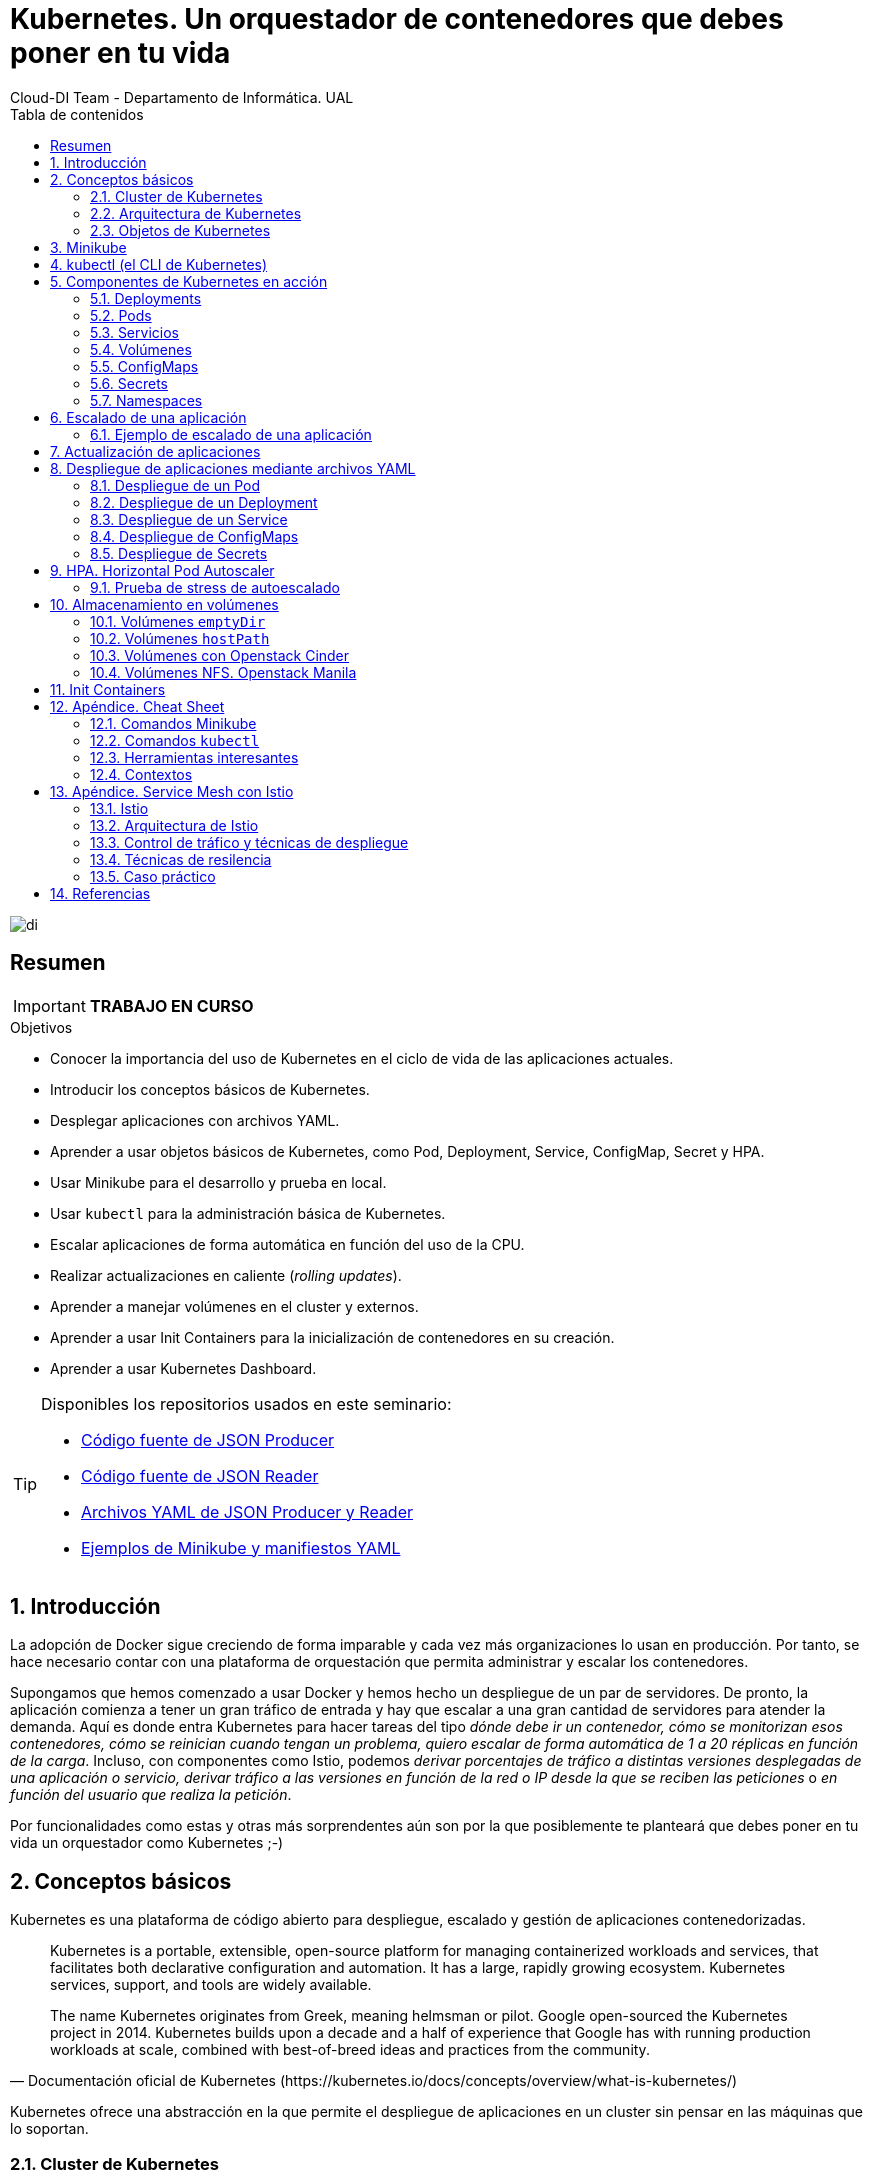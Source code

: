////
NO CAMBIAR!!
Codificación, idioma, tabla de contenidos, tipo de documento
////
:encoding: utf-8
:lang: es
:toc: right
:toc-title: Tabla de contenidos
:doctype: book
:imagesdir: ./images
:icons: font
:linkattrs:

////
Nombre y título del trabajo
////
# Kubernetes. Un orquestador de contenedores que debes poner en tu vida
Cloud-DI Team - Departamento de Informática. UAL

image::di.png[]

// NO CAMBIAR!! (Entrar en modo no numerado de apartados)
:numbered!: 

[abstract]
== Resumen
////
COLOCA A CONTINUACION EL RESUMEN
////

[IMPORTANT]
====
*TRABAJO EN CURSO*
====

////
COLOCA A CONTINUACION LOS OBJETIVOS
////
.Objetivos
* Conocer la importancia del uso de Kubernetes en el ciclo de vida de las aplicaciones actuales.
* Introducir los conceptos básicos de Kubernetes.
* Desplegar aplicaciones con archivos YAML.
* Aprender a usar objetos básicos de Kubernetes, como Pod, Deployment, Service, ConfigMap, Secret y HPA.
* Usar Minikube para el desarrollo y prueba en local.
* Usar `kubectl` para la administración básica de Kubernetes.
* Escalar aplicaciones de forma automática en función del uso de la CPU.
* Realizar actualizaciones en caliente (_rolling updates_).
* Aprender a manejar volúmenes en el cluster y externos.
* Aprender a usar Init Containers para la inicialización de contenedores en su creación.
* Aprender a usar Kubernetes Dashboard.
    
[TIP]
====
Disponibles los repositorios usados en este seminario:

* https://github.com/ualmtorres/json-producer[Código fuente de JSON Producer,window=_blank]
* https://github.com/ualmtorres/json-reader[Código fuente de JSON Reader,window=_blank]
* https://github.com/ualmtorres/jsonproducerreader[Archivos YAML de JSON Producer y Reader,window=_blank]
* https://github.com/ualmtorres/CursoKubernetes/tree/master/Ejemplos[Ejemplos de Minikube y manifiestos YAML]
====
// Entrar en modo numerado de apartados
:numbered:

## Introducción

La adopción de Docker sigue creciendo de forma imparable y cada vez más organizaciones lo usan en producción. Por tanto, se hace necesario contar con una plataforma de orquestación que permita administrar y escalar los contenedores.

Supongamos que hemos comenzado a usar Docker y hemos hecho un despliegue de un par de servidores. De pronto, la aplicación comienza a tener un gran tráfico de entrada y hay que escalar a una gran cantidad de servidores para atender la demanda. Aquí es donde entra Kubernetes para hacer tareas del tipo _dónde debe ir un contenedor, cómo se monitorizan esos contenedores, cómo se reinician cuando tengan un problema, quiero escalar de forma automática de 1 a 20 réplicas en función de la carga_. Incluso, con componentes como Istio, podemos _derivar porcentajes de tráfico a distintas versiones desplegadas de una aplicación o servicio, derivar tráfico a las versiones en función de la red o IP desde la que se reciben las peticiones_ o _en función del usuario que realiza la petición_.

Por funcionalidades como estas y otras más sorprendentes aún son por la que posiblemente te planteará que debes poner en tu vida un orquestador como Kubernetes ;-)

## Conceptos básicos

Kubernetes es una plataforma de código abierto para despliegue, escalado y gestión de aplicaciones contenedorizadas. 

[quote,Documentación oficial de Kubernetes (https://kubernetes.io/docs/concepts/overview/what-is-kubernetes/)]
____
Kubernetes is a portable, extensible, open-source platform for managing containerized workloads and services, that facilitates both declarative configuration and automation. It has a large, rapidly growing ecosystem. Kubernetes services, support, and tools are widely available.

The name Kubernetes originates from Greek, meaning helmsman or pilot. Google open-sourced the Kubernetes project in 2014. Kubernetes builds upon a decade and a half of experience that Google has with running production workloads at scale, combined with best-of-breed ideas and practices from the community.
____

Kubernetes ofrece una abstracción en la que permite el despliegue de aplicaciones en un cluster sin pensar en las máquinas que lo soportan. 

### Cluster de Kubernetes

Un cluster de Kubernetes está formado por dos tipos de recursos (referidos a máquinas, ya sean físicas o virtuales):

* El *Master* coordina el cluster. Coordina todas las actividades del cluster como organizar (schedule) las aplicaciones, mantener el estado deseado de las aplicaciones, escalado, despliegue de actualizaciones, y demás. También recoge información de los nodos worker y Pods (unidades mínimas de despliegue en Kubernetes. Contienen al menos un contenedor) .
* Los *Nodos* son _workers_ que ejecutan las aplicaciones. Cada nodo contiene un agente denominado _Kubelet_ que gestiona el nodo y mantiene la comunicación con el Máster. El nodo también tiene herramientas para trabajar con contenedores, como por ejemplo Docker.

[NOTE]
====
Un cluster Kubernetes en producción debería tener al menos 3 nodos. En entornos de producción se usan varios nodos máster para que los clusters sean tolerantes a fallos y ofrezcan alta disponibilidad.
====

image::KubernetesCluster.svg[]

Al desplegar una aplicación en Kubernetes el Master inicia los contenedores de la aplicación. El máster organiza los contenedores para que se ejecuten en los nodos (_worker_) del cluster. Los nodos se comunican con el master usando la https://kubernetes.io/docs/reference/generated/kubernetes-api/v1.15/#-strong-api-overview-strong-[API de Kubernetes,window=_blank]. La API es expuesta a través del nodo Master y es posible usarla directamente para intectuar con el cluster.

[NOTE]
====
Una aplicación de tratamiento de imágenes y que esté basada en contenedores podría interactuar con la API de Kubernetes solicitando a demanda la creación de pods dedicados a operaciones específicas (p.e. filtrado, aclarado, ...) en respuesta a las acciones de los usuarios. Una vez finalizada la operación, la aplicación volvería a interactuar con la API de Kubernetes para la liberación de los pods creados para la resolución de la tarea.
====

.Lista de pods usando la API de Kubernetes
====
[source, bash]
----

$ curl http://<kubernetes_home>/api/v1/namespaces/default/pods
----

[source, json]
----
{
  "kind": "PodList",
  "apiVersion": "v1",
  "metadata": {
    "selfLink": "/api/v1/namespaces/default/pods",
    "resourceVersion": "10803"
  },
  "items": [
    {
      "metadata": {
        "name": "hello-minikube-64c7df9db-ffwtn",
        "generateName": "hello-minikube-64c7df9db-",
        "namespace": "default",
        "selfLink": "/api/v1/namespaces/default/pods/hello-minikube-64c7df9db-ffwtn",
        "uid": "652c298a-6dc2-4aec-a72f-390669fed6d2",
        "resourceVersion": "10608",
        "creationTimestamp": "2019-07-08T18:02:23Z",
        "labels": {
          "pod-template-hash": "64c7df9db",
          "run": "hello-minikube"
        },
....
----
====

Los clusters de Kubernetes se pueden desplegar sobre máquinas físicas o virtuales. Para comenzar a practicar con Kubernetes o para tareas de desarrollo, https://github.com/kubernetes/minikube[Minikube,window=_blank] es una buena opción. En la sección <<Minikube>> se presenta más información sobre esta plataforma. Minikube está disponible para Windows, Linux y MacOS.

### Arquitectura de Kubernetes

Tal y como hemos introducido en el apartado anterior, un cluster de Kubernetes está formado por dos tipos de unidades, el nodo _Master_ y los nodos _Worker_ (o siemplemente _Nodos_).

La figura siguiente ilustra estas dos unidades, así como algunos de los componentes más importantes en su interior.

image::KubernetesArchitecture.png[]

* Plugins de red: Permiten la conexión entre pods de nodos diferentes y la integración de soluciones de red diferentes (overlay, L3, ...)
* `etcd`: una base de datos clave-valor donde Kubernetes guarda todos los datos del cluster.
* API server: Componente del Master que expone la API de Kubernetes. Es el front-end del plano de control de Kubernetes.
* Control Manager: Se encarga de comprobar si el estado deseado coincide con la realidad (p.e. número de réplicas)
* Scheduler: Componente del master que observa qué pods se han creado nuevos y no tienen nodo asignado, y les selecciona un nodo donde se puedan ejecutar.
* `kubelet`: Agente que se se ejecuta en cada nodo worker del cluster y que asegura que los nodos están en ejecución y sanos. *`kubelet` no gestiona los pods que no han sido creados por Kubernetes.* 
* `kube-proxy`: Mantiene las reglas de networking en los nodos para los pods que se ejecutan en él de acuerdo con las especificaciones de los manifiestos.
* `cAdvisor`: Recoge datos de uso de los contenedores.
* Plano de control o _Control plane_: Nivel de orquestación de contenedores que expone la API para definir, desplegar y gestionar el ciclo de vida de los contenedores.
* Plano de datos o _Data Plane_: Nivel que proporciona los recursos, como CPU, memoria, red y almacenamiento, para que los pods se puedan ejecutar y conectar a la red.

[TIP]
====
https://etcd.io/[etcd,window=_blank], es una base de datos clave-valor fiable y distribuida para los datos más críticos de un un sistema distribuido. Dado que Kubernetes guarda todos los datos del cluster en ella, se deberían mantener copias de seguridad de esta base de datos y disponer de un plan de recuperación ante posibles desastres.
====

[NOTE]
====
Los componentes `kube-proxy`, `kube-scheduler`, `kube-controller-manager`, `etcd`, `kubelet`, así como los componentes de red se ejecutan como contenedores en cada uno de los nodos del cluster de Kubernetes. Basta con abrir un terminal en uno de los nodos del cluster y comprobarlo. Si lo hacemos, veremos como en los nodos worker están los contenedores de los componentes de Kubernetes junto con los contenedores de las aplicaciones que se están ejecutando en el nodo.

Un ejercicio interesante es detener el contenedor `kubelet` y ver cómo el nodo pasa a estar inactivo. En caso de ser el único nodo de trabajo, los contenedores de los nuevos despliegues quedarán en el estado `Pending` mientras `kubelet` no vuelva a estar disponible.
====

### Objetos de Kubernetes

Kubernetes ofrece una serie de objetos básicos y una serie de abstracciones de nivel superior llamadas Controladores. 

Los objetos básicos de Kubernetes son:

* Pod
* Service
* Volume
* Namespace

Los objetos de nivel superior o Controladores se basan en los objetos básicos y ofrecen funcionalidades adicionales sobre los objetos básicos:

* ReplicaSet
* Deployment
* StatefulSet
* DaemonSet
* Job

[[Minikube]]
## Minikube

* Minikube es una implementación ligera de Kubernetes que crea una máquina virtual localmente y despliega un cluster sencillo formado por un solo nodo.

* Minikube es una gran herramienta para el desarrollo de aplicaciones Kubernetes y permite características habituales como _LoadBalancer_, _NodePort_, volúmenes persistentes, _Ingress_, dashboard, reglas de acceso, y demás.

En la https://github.com/kubernetes/minikube[página de GitHub de Minikube,window=_blank] se encuentra información sobre el proyecto, https://kubernetes.io/docs/tasks/tools/install-minikube/[instalación,window=_blank] y otros temas de interés.

Una vez instalado, probaremos los comandos básicos:

* Iniciar un cluster: `minikube start` 

[NOTE]
====
La primera vez que ejecutemos este comando descargará la ISO de Minikube, que son unos 130 MB, y creará la máquina virtual correspondiente. Después, la preparará para Kubernetes y tras unos minutos estará disponible minikube en nuestro puesto de trabajo.
====

* Acceso al Dashboard de Kubernetes: `minikube dashboard`

* Una vez iniciado, se podrá interactuar con el cluster usando `kubectl` (que veremos en la sección <<kubectl (el CLI de Kubernetes)>>) como con cualquier cluster Kubernetes:

    - Iniciar un servidor de ejemplo en Minikube: `kubectl run hello-minikube --image=k8s.gcr.io/echoserver:1.4 --port=8080`

    - Exponer un servicio como un _NodePort_: `kubectl expose deployment hello-minikube --type=NodePort`
    
    - Abrir el endpoint del servicio en el navegador: `minikube service hello-minikube`

+    
El servidor de ejemplo iniciado muestra información sobre el cliente en el que se está ejecutando y sobre las cabeceras. Dicho servidor es expuesto en el cluster de Kubernetes como un _NodePort_. El resultado tras mostrarlo con `minikube service hello-minikube` será algo similar al de la figura siguiente.

+
[NOTE]
====
Un _NodePort_ es una forma de exponer un servicio mediante la IP del nodo en el que está el pod y un puerto estático (_NodePort_). De forma predeterminada el rango de puertos para _NodePort_ es 30000-32767.
====

+
image::SampleKubernetesService.png[]

+
Si ahora abrimos el dashboard con `minikube dashboard`, se mostraría algo similar a lo de la figura siguiente. En la figura se observa cómo ha sido creado el _Deployment_ `hello-minikube`.

+
[NOTE]
====
Un _Deployment_ es un objeto Kubernetes que de forma declarativa especifica, entre otros, la imagen usada para desplegar los pods, el número de réplicas deseadas, recursos (RAM, CPU, ...) solicitados para los pods, y demás.
====

+
image::KubernetesDashboard.png[]

Si ahora probamos a eliminar el pod creado, veremos que se vuelve a crear. Esto se debe a que el objeto Deployment `hello-minikube` creado anteriormente (con la orden `kubectl run hello-minikube --image=k8s.gcr.io/echoserver:1.4 --port=8080`) se encarga de mantener el número de réplicas especificado (1 de forma predeterminada). Realmente, si queremos eliminar el pod de forma permanente tendríamos que eliminar el objeto Deployment. Un poco más adelante veremos cómo hacerlo.
    
.Comandos básicos de minikube
****
* Iniciar un pod a partir de una imagen indicando el puerto de escucha del pod: `kubectl run hello-minikube --image=k8s.gcr.io/echoserver:1.4 --port=8080`

* Exponer un servicio como un _NodePort_: `kubectl expose deployment hello-minikube --type=NodePort`
    
* Abrir el endpoint del servicio en el navegador: `minikube service hello-minikube`
    
* Iniciar un segundo cluster local: `minikube start -p cluster2`

* Detener el cluster local: `minikube stop`

* Eliminar el cluster local: `minikube delete`
****


## kubectl (el CLI de Kubernetes)

Para la interacción con un cluster local o remoto de Kubernetes mediante comandos se usa `kubectl`, un CLI sencillo que nos permitirá realizar tareas habituales como despliegues, escalar el cluster u obtener información sobre los servicios en ejecución. `kubectl` es el CLI para interactuar con el servidor de la API de Kubernetes.

[NOTE]
====
Para más información, consultar la https://kubernetes.io/es/docs/tasks/tools/install-kubectl/#instalar-kubectl[página oficial de instalación y configuración de `kubectl`,window=_blank]
====

Para interactuar con unos ejemplos sencillo con `kubectl` podemos

* Obtener información de la versión

+
[source, bash]
----
$ kubectl version
Client Version: version.Info{Major:"1", Minor:"16", GitVersion:"v1.16.3", GitCommit:"b3cbbae08ec52a7fc73d334838e18d17e8512749", GitTreeState:"clean", BuildDate:"2019-11-14T04:24:34Z", GoVersion:"go1.12.13", Compiler:"gc", Platform:"darwin/amd64"}
Server Version: version.Info{Major:"1", Minor:"16", GitVersion:"v1.16.2", GitCommit:"c97fe5036ef3df2967d086711e6c0c405941e14b", GitTreeState:"clean", BuildDate:"2019-10-15T19:09:08Z", GoVersion:"go1.12.10", Compiler:"gc", Platform:"linux/amd64"}
----

* Obtener información del cluster

+
[source, bash]
----
$ kubectl cluster-info
Kubernetes master is running at https://192.168.99.100:8443
KubeDNS is running at https://192.168.99.100:8443/api/v1/namespaces/kube-system/services/kube-dns:dns/proxy
----

* Obtener los nodos que forman el cluster

+
[source, bash]
----
$ kubectl get nodes
NAME       STATUS   ROLES    AGE     VERSION
minikube   Ready    master   3d23h   v1.15.0
----

* Otras operaciones de interés son: 
    - `kubectl get pods` para listar todos los pods desplegados.
    - `kubectl get all` para listar todos los objetos desplegados.
    - `kubectl describe <resource>` para obtener información detallada sobre un recurso.
    - `kubectl logs <pod>` para mostrar los logs de un contenedor en un pod.
    - `kubectl exec <pod> <command>` para ejecutar un comando en un contenedor de un pod.

## Componentes de Kubernetes en acción

### Deployments

Una configuración de Deployment pide a Kubernetes que cree y actualice las instancias de una aplicación. Tras crear el Deployment, el Master organiza las instancias de aplicación en los nodos disponibles del cluster.

image::KubernetesDeployment.svg[]

Una vez creadas las instancias de aplicación, el *Controlador de Deployment de Kubernetes* monitoriza continuamente las instancias. Si un nodo en el que está una instancia cae o es eliminado, el Controlador de Deployment de Kubernetes sustituye la instancia por otra instancia en otro nodo disponible del cluster.

Esta funcionalidad de _autocuración_ de las aplicaciones supone un cambio radical en la gestión de las aplicaciones. Esta característica de recuperación de fallos mediante la creación de nuevas instancias que reemplazan a las defectuosas o desaparecidas no existía antes de los orquestadores.

Al crear un Deployment se especifica la imagen del contenedor que usará la aplicación y el número de réplicas que se quieren mantener en ejecución. El número de réplicas se puede modificar en cualquier momento actualizando el Deployment.

#### Despliegue de una aplicación

Podemos ejecutar una aplicación con `kubectl run` indicando el nombre que se dará al Deployment y el nombre de la imagen (Docker) usada para la aplicación.

[source, bash]
----
$ kubectl run jsonproducer --image=ualmtorres/jsonproducer:v0 --port 80 <1>

deployment.apps/jsonproducer created
----
<1> El puerto hace referencia al puerto que usa la aplicación original, es decir su contenedor, para servir su contenido.

Este comando ha hecho que el Master haya buscado un nodo para ejecutar la aplicación, haya programado la ejecución de la aplicación en ese nodo y haya configurado el cluster para programar la ejecución de otra instancia cuando sea necesario.

[NOTE]
====
Para imágenes que no estén en Docker Hub se pasa la URL completa del repositorio de imágenes.
====

Para obtener los Deployments disponibles

[source, bash]
----
$ kubectl get deployments

NAME           READY   UP-TO-DATE   AVAILABLE   AGE
jsonproducer   1/1     1            1           8s
----

Para poder acceder a la aplicación deberemos primero exponerla en el cluster de Kubernetes. Más adelante veremos los detalles. Por ahora, basta con ejecutar el comando siguiente, el cual creará un _servicio_ asociado a nuestro Deployment para poder acceder a la aplicación. 

[source, bash]
----
$ kubectl expose deployment jsonproducer --type=NodePort

service/jsonproducer exposed
----

Para ver la ejecución de la aplicación, pediremos a Minikube que nos muestre el _servicio_ con el comando

[source, bash]
----
$ minikube service jsonproducer
----

Esto abrirá un navegador y el resultado del servicio es un JSON similar a este:

[source, json]
----
{"nombre":"manolo"}
----


### Pods

Al crear el Deployment anterior, Kubernetes creó un Pod para ejecutar una instancia de la aplicación. Un Pod es una abstracción de Kubernetes que representa un grupo de uno o más contenedores de una aplicación y algunos recursos compartidos de esos contenedores (p.e. volúmenes, redes)

[NOTE]
====
Un ejemplo de pod con más de un contenedor lo encontramos en lo que se denominan _sidecars_. Ejemplos de sidecar los encontramos en aplicaciones que registran su actividad en un contenedor (sidecar) dentro del mismo pod y publican la actividad en una aplicación que monitoriza el cluster. Otro ejemplo de sidecar es el de un contenedor sidecar que proporciona un certificado SSL para comunicación https al contenedor de la aplicación. Otro ejemplo más lo podemos encontrar en un sidecar que actúa como volumen.
====

Los contenedores de un pod comparten una IP y un espacio de puertos, y siempre van juntos y se despliegan juntos en un nodo. La figura siguiente ilustra varias configuraciones de pods: 

* Pod 1: Un pod con un contenedor
* Pod 2: Un pod con un contenedor y un volumen
* Pod 3: Un pod con dos contenedores que comparten un volumen
* Pod 4: Un pod con varios contenedores y varios volúmenes

image::KubernetesPod.svg[]

Los pods son la unidad atómica de Kubernetes. Al crear un despliegue en Kubernetes, el Deployment crea Pods con contenedores en su interior. Cada pod queda ligado a un nodo y sigue allí hasta que se finalice o se elimine. En caso de fallo del nodo se planifica la creación de sus pods en otros nodos disponibles del cluster. 

[IMPORTANT]
====
Los pods son efímeros, por lo que su almacenamiento desaparece al eliminar el pod. Por este motivo es necesario saber utilizar almacenamiento externo para que los datos persistan. La sección <<Almacenamiento externo>> estudia esta funcionalidad.
====


#### Creación de un pod para MongoDB mediante un archivo de manifiesto

Los pods, al igual que otros recursos de Kubernetes (ReplicaSets, volúmenes, ...) se pueden crear sobre la marcha con el CLI indicando la imagen a partir de la que se crean, o se pueden crear a partir de archivos de manifiesto. Estos archivos de manifiesto se escriben en sintaxis https://yaml.org/[YAML,window=_blank] y representan una forma declarativa de definir los recursos del cluster Kubernetes. En la sección <<Despliegue de aplicaciones mediante archivos YAML>> se trata este tema.

Para ilustrar cómo crear un pod mediante una manifiesto YAML, veremos cómo crear uno sencillo para MongoDB. Para ir familiarizándonos con Kubernetes, probaremos también con unos comandos básicos para mostrar información, mostrar los logs y redirección de puertos

. Creación del manifiesto YAML 
+
Archivo `mongodb-basico.yaml`
+
[source, yaml]
----
apiVersion: v1
kind: Pod
metadata:
  name: mongodb 
spec:
  containers:
  - image: mongo
    name: mongodb
----

+
. Despliegue del manifiesto para crear el pod
+
[source, bash]
----
$ kubectl apply -f mongodb-basico.yaml
----

+
. Inicio de sesión SSH en el pod
+
[source, bash]
----
$ kubectl exec -it mongodb /bin/bash
----

+
. Mostrar información del pod
+
[source, bash]
----
$ kubectl describe pod mongodb
----

+
. Mostrar los logs del pod
+
[source, bash]
----
$ kubectl logs mongodb
----

+
. Redirección del puerto del pod a un puerto local (establece un túnel SSH entre nuestro equipo y el pod con los puertos indicados)
+
[source, bash]
----
$ kubectl port-forward mongodb 27017:27017
----

+
[NOTE]
====
Para poder probar el comando anterior de la redirección de puertos necesitaremos disponer de un cliente MongoDB instalado en nuestro equipo.
====

+
. Eliminación del pod

+
[source, bash]
----
$ kubectl delete -f mongodb-basico.yaml
----

.Nodos
****
Los pods se ejecutan en un Nodo. Un nodo es una máquina _worker_ (física o virtual) del cluster. Los nodos están gestionados por el Master. Un Nodo puede contener muchos pods.

image::KubernetesNode.svg[]

Cada Nodo ejecuta al menos:

* `Kubelet`, un proceso que se encarga de la comunicación entre el nodo y el Master. Gestiona los pods y los contenedores que se están ejecutando en el nodo.
* Un motor de contenedores, como Docker, que se encarga de la descarga de imágenes de un registro y de ejecutar la aplicación.
****

### Servicios

Se dice que en Kubernetes los pods son mortales o efímeros. Cuando un nodo desaparece (bien por un error o por una desconexión), los contenedores que están en el nodo también se pierden. En ese momento, un _ReplicaSet_ se encarga de devolver el cluster al estado deseado y organiza la creación de nuevos pods en otros nodos disponibles para mantener funcionando la aplicación. Las réplicas de los pods han de ser intercambiables y *aunque cada pod en el cluster tenga su propia IP única, Kubernetes reconcialiará los cambios entre los pods para que las aplicaciones sigan funcionando*.

Los servicios en Kubernetes son una abstracción que definen un conjunto lógico de pods y una política de acceso a ellos estableciendo un nombre para acceder a ellos. Esto permite que haya un acoplamiento débil entre pods dependientes. El acceso puede ser interno o externo al cluster. De esta forma, las aplicaciones sólo usarán los nombres de los servicios y no las IP de los pods, ya que éstas nunca son fijas debido a que, por un lado, los pods se crean y se destruyen para mantener el número de réplicas deseado; y por otro lado, un pod puede ser sustituido por otro ante un problema y el nuevo pod tendrá una IP diferente.

.Agrupación de pods en servicios
****
Los pods pueden ser etiquetados con metadatos. Estos metadatos posteriormente pueden ser usados por otros objetos Kubernetes (p.e. ReplicaSet, Deployment) para seleccionar los pods y crear una unidad lógica (p.e. todas las réplicas de un contenedor de frontend)

La figura siguiente ilustra como un servicio agrupa mediante el *selector* `app:ngnix` a aquellos pods que están etiquetados con `app:ngnix`.

image::podlabels.png[]

[source,yaml]
----
apiVersion: apps/v1 
kind: Deployment 
metadata: 
  name: nginx
  labels: 
    app: nginx
spec: 
  replicas: 2 
  selector: 
    matchLabels: <1>
      app: nginx 
  template: 
    metadata:
      labels: <2>
        app: nginx
    spec:
      containers:
      - name: webcontainer 
        image: nginx 
        ports:
        - containerPort: 80 
----
<1> Condición para buscar
<2> Condición para ser encontrado

Al desplegar este deployment se crearán dos pods (`replicas: 2`), que quedarán agrupados por la coincidencia entre el selector que pide el deployment (`app: nginx`) y la etiqueta con los que son creados los pods (`app: nginx`).

[source, bash]
----
$ kubectl apply -f ngnix.yaml
----

Si ahora vemos los detalles del deployment en el dashboard de Minikube veremos que los dos pods de Nginx creados están agrupados lógicamente en el deployment `ngnix`. Esta información está realmente en el objeto ReplicaSet creado por el Deployment.

image::ReplicaSetPods.png[]
****


Cada pod tiene una dirección IP única, pero esa IP no se expone fuera del cluster sin lo que se denomina un Servicio. *Los servicios pemiten que las aplicaciones reciban tráfico*. 

#### Tipos de servicio

En función del ámbito de la exposición del servicio tenemos:

* `ClusterIP`: El servicio recibe una IP interna a nivel de cluster y hace que el servicio sólo sea accesible a nivel de cluster.
* `NodePort`: Expone el servicio fuera del cluster concatenando la IP del nodo en el que está el pod y un número de puerto entre 30000 y 32767, que es el mismo en todos los nodos
* `LoadBalancer`: Crea en cloud, si es posible, un balanceador externo con una IP externa asignada.
* `ExternalName`: Expone el servicio usando un nombre arbitrario (especificado en `externalName`)

image::KubernetesService.svg[]

Los servicios enrutan el tráfico entre los pods proporcionando una abstracción que permite que los pod mueran y se repliquen sin impactar en la aplicación. 

[NOTE]
====
El descubrimiento y enrutado entre pods dependientes (p.e. frontend y backend) son gestionados por los Servicios. Los servicios agrupan a sus pods usando etiquetas y selectores. Los servicios usan selectores y los pods son creados con etiquetas. Su emparejamiento por valores coincidentes es lo que agupa los pods en un servicio. 
====

Las etiquetas son pares clave-valor y tienen usos muy variados:

* Seleccionar los objetos de un despliegue
* Diferenciar entre objetos de desarrollo, prueba y producción
* Distinguir entre versiones

image::KubernetesLabels.svg[]

En la figura se observa cómo el selector de etiquetas usado en los Deployment sirve para agrupar los pods que conforman un servicio, ya que cada pod contiene la misma etiqueta usada en el selector del Deployment al que pertenece.

Las etiquetas se pueden configurar durante la creación o en cualquier momento posterior.

[TIP]
====
Prueba a editar en el dashboard de kubernetes uno de los pods de Nginx cambiándole la etiqueta (p.e. `app:apache`). Esto hará que ese pod salga del ReplicaSet al que pertenecía y se cree automáticamente un nuevo pod etiquetado con `app:nginx`. De esto se encarga el Deployment, que de acuerdo a su especificación exige tener 2 réplicas en ejecución de pods con etiquetas `app:nginx`.
====

#### Ejemplo. Creación de un servicio

Anteriormente, en la sección <<Despliegue de una aplicación>> creamos una aplicación de ejemplo que generaba un JSON de prueba. A modo de recordatorio, hicimos lo siguiente:

1. Crear un Deployment a partir de la imagen `ualmtorres/jsonproducer:v0` de Docker Hub con el comando 

+
[source, bash]
----
$ kubectl run jsonproducer --image=ualmtorres/jsonproducer:v0 --port 80
----

+
Podemos consultar el Deployment existente con el comando siguiente. Si por cualquier motivo no se dispone del Deployment, basta con ejecutar el comando anterior para crearlo.

+
[source, json]
----
$ kubectl get deployments
NAME           READY   UP-TO-DATE   AVAILABLE   AGE
jsonproducer   1/1     1            1           17m
----

+
Este Deployment habrá creado un pod que estará ejecutando la aplicación disponible de la imagen utilizada. Podemos ver los pods disponibles con el comando 

+
[source, bash]
----
$ kubectl get pods
NAME                            READY   STATUS    RESTARTS   AGE
jsonproducer-7769d76894-2nzt2   1/1     Running   0          23m
----

2. Crear un servicio para poder exponer la aplicación al exterior. Concretamente usamos un servicio de tipo NodePort, lo que nos sirve la aplicación concatenando la IP del nodo donde está el pod y un puerto aleatorio. El servicio lo creamos con  

+ 
[source, bash]
----
$ kubectl expose deployment jsonproducer --type=NodePort
----

+
Podemos consultar el servicio existente con el comando siguiente. Si por cualquier motivo no se dispone del servicio, basta con ejecutar el comando anterior para crearlo.

+
[source, bash]
----
$ kubectl get services
NAME           TYPE        CLUSTER-IP      EXTERNAL-IP   PORT(S)        AGE
jsonproducer   NodePort    10.99.116.165   <none>        80:30737/TCP   25m <1>
kubernetes     ClusterIP   10.96.0.1       <none>        443/TCP        34d <2>
----
<1> Este es nuestro servicio. En el caso del tutorial, el puerto aleatorio asignado es el 30737
<2> Servicio `kubernetes` creado de forma predetermianda al iniciarse Minikube

+
Podemos acceder el servicio creado con

+
[source, bash]
----
$ minikube service jsonproducer
----

+
image::KubernetesRunningService.png[]

+
Si queremos consultar la información del servicio creado usaremos la opción `describe` de `kubectl` 

+
[source, bash]
----
$ kubectl describe services jsonproducer <1>

Name:                     jsonproducer
Namespace:                default
Labels:                   run=jsonproducer <2>
Annotations:              <none>
Selector:                 run=jsonproducer
Type:                     NodePort
IP:                       10.99.116.165
Port:                     <unset>  80/TCP
TargetPort:               80/TCP
NodePort:                 <unset>  30737/TCP
Endpoints:                172.17.0.5:80
Session Affinity:         None
External Traffic Policy:  Cluster
Events:                   <none>
----
<1> Pasamos el nombre de nuestro servicio como parámetro
<2> Etiqueta añadida de forma predeterminada

+
Si ahora consultamos la información del pod de la aplicación veremos que coincide la etiqueta. Recordemos que al introducir el concepto de Servicio se indicó que era una abstracción para agrupar pods y que utilizaba etiquetas para poder reunirlos. He aquí la correspondencia entre la etiqueta del servicio y la etiqueta de los pods del servicio.

[source, bash]
----
$ kubectl get pods <1> 

NAME                            READY   STATUS    RESTARTS   AGE
jsonproducer-7769d76894-2nzt2   1/1     Running   0          49m

$ kubectl describe pods jsonproducer-7769d76894-2nzt2 <2>

Name:               jsonproducer-7769d76894-2nzt2
Namespace:          default
Priority:           0
PriorityClassName:  <none>
Node:               minikube/10.0.2.15
Start Time:         Mon, 15 Jul 2019 18:56:20 +0200
Labels:             pod-template-hash=7769d76894
                    run=jsonproducer <3>
Annotations:        <none>
Status:             Running
IP:                 172.17.0.5
Controlled By:      ReplicaSet/jsonproducer-7769d76894 <4>
Containers:
  jsonproducer:
    Container ID:   docker://52e290262984a94da4dd89102b93d80f59c0c4310c303dac67b02884d73fb545
    Image:          ualmtorres/jsonproducer:v0 <5>
...
----
<1> Obtener primero los pods disponibles para poder acceder al pod deseado
<2> Obtener información del pod
<3> Etiqueta coincidente con el selector (etiqueta) del Deployment
<4> ReplicaSet encargado de mantener el número de pods deseados para el Deployment
<5> Imagen base usada para crear el único contenedor de este pod

### Volúmenes

Básicamente, un volumen es un directorio para datos que es accesible a los contenedores de un Pod y que persiste a los reinicios de un Pod. El medio que se use para el almacenamiento y cómo se comporte ante una eliminación del Pod depende del tipo de volumen que se use.

Para usar un volumen, un Pod especifica el volumen que proporciona al Pod (el campo `.spec.volumes`) y donde montarlo en los contenedores (el campo `.spec.containers.volumeMounts`). Dejamos por ahora el tema de los volúmenes para volver a ellos más adelante cuando usemos archivos de despliegue.

### ConfigMaps

Los objetos ConfigMap permiten almacenar datos en forma de pares clave-valor para que puedan usarse posteriormente en despliegues parametrizados y hacerlos más portables.

Usaremos los ConfigMap para almacenar datos no sensibles sobre la configuración. Deben ser datos no sensibles porque los datos se guardan tal cual.

* Creación de un ConfigMap con valores directamente:

+
[source, bash]
----
$ kubectl create configmap datosmtorres --from-literal=nombre=Manuel --from-literal=apellidos=Torres
----

* Creación de un ConfigMap desde archivos:

+
[source, bash]
----
$ kubectl create configmap datosstevemcqueen --from-file=nombre=nombre.txt --from-file=apellidos=apellidos.txt
----

[IMPORTANT]
====
Los archivos que contienen los valores que alimentarán las claves no contendrán caracteres no deseados como espacios o saltos de línea al final.
====

* Obtener los datos de un ConfigMap

+
[source, bash]
----
$ kubectl describe configmap datosmtorres
$ kubectl describe configmap datosstevemcqueen
----

* Eliminar un ConfigMap

+
[source, bash]
----
$ kubectl delete configmap datosmtorres 
$ kubectl delete configmap datosstevemcqueen
----

### Secrets

Los objetos Secret se usan para almacenar información sensible, como contraseñas, tokens OAuth y claves ssh. Colocar esta información en objetos Secret es más seguro que colocarla en texto plano y legible.

No obstante, los datos de los objetos Secret no están cifrados. Están codificados en base64 y pueden hacerse visibles fácilmente. Sistemas como https://www.vaultproject.io/[Vault] son usados de forma complementaria para aumentar la seguridad de la información que contienen los Secret.

* Creación de un Secret con valores directamente:

+
[source, bash]
----
$ kubectl create secret generic my-secret --from-literal=key1=supersecret --from-literal=key2=topsecret
----

* Creación de un Secret desde archivos:

+
[source, bash]
----
$ kubectl create secret generic my-second-secret --from-file=key1=key1.txt --from-file=key2=key2.txt
----

* Obtener los datos de un Secret:

+
[source, bash]
----
$ kubectl get secret my-secret -o yaml
----

* Decodificación de un Secret:

+
[source, bash]
----
$  echo 'yourEncodedKey' | base64 --decode
----

* Eliminar un Secret:

+
[source, bash]
----
$ kubectl delete secret my-secret
----

### Namespaces

Hasta ahora, todos los objetos que hemos creado (pods, deployments, replicasets, services, configmaps y secrets) están en el mismo lugar, en el mismo espacio. Concretamente en el espacio `default`. Es lo que se conoce como _namespace_. Los namespaces se usan para organizar objetos en un cluster, proporcionando una forma de mantener separados los recursos en el cluster. De cara a dar nombres a los recursos, los nombres sólo tienen que ser únicos a nivel de namespace, pero no a nivel de cluster.

[TIP]
====
En clusters con varios usuarios los namespaces proporcionan una forma de agrupar los recursos de cada usuario. Además, los administradores pueden establecer cuotas a nivel de namespace limitando a los usuarios la cantidad de objetos que pueden crear y la cantidad de recursos del cluster que pueden consumir (p.e. CPU, memoria).
====

* Crear un Namespace

+
[source,bash]
----
$ kubectl create namespace rrhh
----

* Crear un pod indicando el namespace 

+
[source,bash]
----
$ kubectl run nginxrrhh --image=nginx --port 80 --namespace rrhh
----

* Mostrar los pods de un namespace

+
[source,bash]
----
$ kubectl get pods --namespace rrhh
----

* Cambiar de namespace

+
[source,bash]
----
kubectl config set-context --current --namespace=rrhh
----

* Volver al namespace default 

+
[source,bash]
----
$ kubectl config set-context --current --namespace=default
----

* Eliminar un namespace

+
[source,bash]
----
$ kubectl delete namespace rrhh
----

[CAUTION]
====
Eliminar un namespace elimina el namespace y todos los objetos que contenga, por lo que es una operación muy peligrosa.
====

[NOTE]
====
Si se elimina un namespace estando situado sobre él no se cambia a ningún namespace por lo que habrá que cambiar a uno de los namespace existentes en nuestro sistema
====

[TIP]
====
https://github.com/ahmetb/kubectx[`kubectx` y `kubens`] son dos herramientas que facilitan la gestión de cambios de namespace y de contexto
====

## Escalado de una aplicación

Hasta ahora hemos creado un Deployment, el cual posteriomente fue expuesto mediante un Servicio. Como en su creacin no indicamos número de réplicas, el Deployment creó sólo un Pod para ejecutar la aplicación. Si la demanda que soporta el pod aumenta quizá puede ser conveniente aumentar el número de pods de la aplicación. Esto es lo que se conoce como escalado y hace referencia al número de réplicas en un Deployment.

[NOTE]
====
Para escalar un Deployment durante la creación se usa el parámetro `--replicas=<numero-de-replicas>`.
====

Al escalar una aplicación se crearán nuevos pods en los nodos con recursos disponibles. El número de pods irá aumentando paulatinamete hasta llegar al número de pods deseados. La ejecución de varias instancias trae consigo la distribución del tráfico entre todos los pods del Deployment. De esta tarea se encarga un balanceador de carga que integra el propio Servicio.

[NOTE]
====
Escalar a 0 terminará todos los pods de un Deployment.
====

Una vez que entramos en la dinámica de tener varias instancias de la misma aplicación, se pueden realizar actualizaciones en caliente (_rolling updates_) sin suspensión del servicio. Esto lo veremos en la sección <<Actualización de aplicaciones>>.

### Ejemplo de escalado de una aplicación

En primer lugar veremos cuáles eran las condiciones del despliegue de ejemplo que estamos usando.

[source, bash]
----
$ kubectl get deployments

NAME           READY   UP-TO-DATE   AVAILABLE   AGE
jsonproducer   1/1     1            1           68m
----

* `READY` indica el ratio entre los pods que están en ejecución y los pods deseados.
* `UP-TO-DATE` indica el número de réplicas que están actualizadas para alcanzar el estado deseado.
* `AVAILABLE` indica el número de réplicas disponibles actualmente para los usuarios.

[NOTE]
====
Si no contamos con este deployment porque vamos limpiando el entorno en cada sección, los comandos siguientes vuelven a crear el Deployment `jsonproducer` para continuar el tutorial.

[source, bash]
----
$ kubectl run jsonproducer --image=ualmtorres/jsonproducer:v0 --port 80 <1>
$ kubectl expose deployment jsonproducer --type=NodePort <2>
$ minikube service jsonproducer <3>
----
<1> Crea el Deployment, ReplicaSet y el Pod
<2> Crea el servicio del tipo NodePort. El servicio está accesible mediante la IP del cluster (`kubectl cluster-info`) concatenada al puerto que se haya asignado (`NodePort`)
<3> Pedir a Minikube que abra un navegador para acceder al servicio `jsonproducer`
====

El comando siguiente escala a 4 réplicas el despliegue de ejemplo (`jsonproducer`)

[source, bash]
----
$ kubectl scale deployments jsonproducer --replicas=4

deployment.extensions/jsonproducer scaled
----

Unos instantes después podremos comprobar que el Deployment ya ha alcanzado el estado deseado.

[source, bash]
----
$ kubectl get deployments

NAME           READY   UP-TO-DATE   AVAILABLE   AGE
jsonproducer   4/4     4            4           73m
----

La aplicación sigue disponible sin ningún cambio para el usuario final. Sin embargo, ahora hay 4 réplicas cuyo tráfico es gestionado por un balanceador de carga asociado al servicio.

image::KubernetesRunningService.png[]

La información de las réplicas la podemos obtener consultando el número de pods con el comando siguiente:

[source, bash]
----
$ kubectl get pods

NAME                            READY   STATUS    RESTARTS   AGE
jsonproducer-7769d76894-2nzt2   1/1     Running   0          74m
jsonproducer-7769d76894-9xdqw   1/1     Running   0          38s
jsonproducer-7769d76894-nhtl4   1/1     Running   0          38s
jsonproducer-7769d76894-qbvzd   1/1     Running   0          38s
----

Si ahora por cualquier motivo dejase de estar disponible alguno de los nodos en los que se encuentra desplegados los pods de la apliación, o bien dejase de funcionar alguno de los pods, el Controlador de Deployment de Kubernetes se encargaría de organizar la creación de nuevos pods para volver a alcanzar el estado deseado, en nuestro caso 4 réplicas.

Probemos esta funcionalidad eliminando el último pod y comprobando como Kubernetes organiza inmediatamente la creación de otro pod que lo sustituya.

[source, bash]
----
$ kubectl delete pods jsonproducer-7769d76894-qbvzd
pod "jsonproducer-7769d76894-qbvzd" deleted

$ kubectl get pods
NAME                            READY   STATUS    RESTARTS   AGE
jsonproducer-7769d76894-2nzt2   1/1     Running   0          85m
jsonproducer-7769d76894-9xdqw   1/1     Running   0          12m
jsonproducer-7769d76894-gh7qk   1/1     Running   0          3s <1>
jsonproducer-7769d76894-nhtl4   1/1     Running   0          12m
----
<1> Pod que sustituye al pod eliminado y que es creado automáticamente para mantener el número de réplicas a 4

Por último, si ahora queremos reducir el número de réplicas a 2 bastará con volver a indicarlo al Deployment en el parámetro `replicas` y este será el nuevo estado a alcanzar.

[source, bash]
----
$ kubectl scale deployments jsonproducer --replicas=2
deployment.extensions/jsonproducer scaled

$ kubectl get pods
NAME                            READY   STATUS    RESTARTS   AGE
jsonproducer-7769d76894-2nzt2   1/1     Running   0          92m
jsonproducer-7769d76894-9xdqw   1/1     Running   0          18m
----

## Actualización de aplicaciones

Para poder realizar actualizaciones sin tener que suspender el servicio mientras se realiza la actualización, Kubernetes proporciona las _rolling updates_, que van actualizando los pods con la nueva versión de la aplicación.

De forma predeterminada, el número de pods que pueden estar no disponibles durante una actualización es 1, aunque esta opción es configurable, ya sea mediante cantidad o porcentaje de pods no disponibles durante la actualización. Además, es posible volver a una versión anterior.

Al igual que ocurre al escalar las aplicaciones, si el Deployment está expuesto, el Service balanceará el tráfico sólo a los pods que estén disponibles durante la actualización.

A continuación se muestra cómo actualizar el Deployment de ejemplo `jsonproducer` con nuevo Deployment con el mismo nombre y una nueva versión de la imagen (`v1`). 

[source, bash]
----
$ kubectl set image deployments jsonproducer jsonproducer=ualmtorres/jsonproducer:v1
----

Al realizar la actualización de la imagen del Deployment, Kubernetes tendrá que descargar la nueva imagen y organizar la creación de los pods en los nodos con recursos disponibles. Mientras se realiza la actualización podremos ver que hay nodos que se están terminando, otros que se están creando y otros que están disponibles.

[source, bash]
----
$ kubectl get pods
NAME                            READY   STATUS              RESTARTS   AGE
jsonproducer-7769d76894-fr7cz   1/1     Running             0          25s
jsonproducer-7769d76894-hfpr7   1/1     Terminating         0          24s
jsonproducer-c76c87f-jwhxq      0/1     ContainerCreating   0          0s
jsonproducer-c76c87f-tmbkk      1/1     Running             0          1s
----

Tras unos instantes, la aplicación dejará de servir totalmente la versión anterior de la aplicación y comenzará a servir la nueva versión. La nueva versión de la aplicación devuelve `Manolo Torres` en lugar de `manolo` en el JSON.

image::KubernetesUpdateImage.png[]

Para deshacer una actualización de una aplicación volviendo a la versión anterior haremos un `rollout undo`. El comando siguiente devuelve a la aplicación a la versión anterior

[source, bash]
----
$ kubectl rollout undo deployments jsonproducer
deployment.extensions/jsonproducer rolled back
----

Tras este comando, el Controlador de Deployment de Kubernetes irá reemplanzando los pods hasta alcanzar el estado deseado. A continuación se ve el estado intermedio mientras se vuelve a la versión anterior.

[source, bash]
----
$ kubectl get pods 
NAME                            READY   STATUS        RESTARTS   AGE
jsonproducer-7769d76894-m22sv   1/1     Running       0          2s
jsonproducer-7769d76894-v6hfv   1/1     Running       0          4s
jsonproducer-c76c87f-jwhxq      0/1     Terminating   0          14m
jsonproducer-c76c87f-tmbkk      0/1     Terminating   0          14m
----

Tras unos instantes, se alcanzará el estado deseado

[source, bash]
----
Caligari:~ manolo$ kubectl get pods
NAME                            READY   STATUS    RESTARTS   AGE
jsonproducer-7769d76894-m22sv   1/1     Running   0          8s
jsonproducer-7769d76894-v6hfv   1/1     Running   0          10s
----

Y la aplicación volverá a mostrar el contenido anterior.

image::KubernetesRunningService.png[]

## Despliegue de aplicaciones mediante archivos YAML

Hasta ahora, las interacción con Kubernetes la hemos hecho sobre la marcha, creando despliegues, servicios, escalado de aplicaciones y demás. Esto nos ha servido familiarizarnos tanto con los objetos básicos de Kubernetes (Pod, ReplicaSet, Deployment, Service, ConfigMap, Secret, Namespace, ...), como con operaciones habituales (escalado, actualización de versiones, ...). Sin embargo, esta no es la forma habitual. Esta forma de uso de Kubernetes está más orientada a la creación de tareas puntuales. En cambio, cuando se trata de operaciones que queremos que sean repetibles, la forma de operar consiste en crear archivos YAML especificando el objeto que se quiere crear en Kubernetes (espacio de nombres, despliegue, servicio, ...). Una vez creados estos archivos, se usará `kubectl` para cargarlos/desplegarlos en Kubernetes.

[TIP]
====
El uso de archivos para despliegues Kubernetes nos permitirá además beneficiarnos de las ventajas de los sistemas de control de versiones, sometiendo nuestros recursos de Kubernetes al control de versiones, facilidad de distribución y trabajo en equipo.
====

### Despliegue de un Pod

Veamos cómo crear un archivo de manifiesto para desplegar un pod mediante un archivo de manifiesto YAML. El ejemplo despliega una web de contenido estático.

Archivo `pod-dotnet2019.yaml`
[source, yaml]
----
apiVersion: v1
kind: Pod
metadata:
  name: dotnet2019
spec:
  containers:
  - name: dotnet2019
    image: ualmtorres/dotnet2019web:v0
----

Desplegaremos el pod con `kubectl` con este comando:

[source, bash]
----
$ kubectl apply -f pod-dotnet2019.yaml
----

Si contamos con una URL para el manifiesto también lo podemos desplegar haciendo referencia a la URL:

[source, bash]
----
$ kubectl apply -f https://gist.githubusercontent.com/ualmtorres/c6d0052dacd386c3dd01e57ad06dedc5/raw/e3cb7b828c21f6ebe0daa459e37d1578af892ce6/DotNetAlmeria2019-pod-dotnet2019.yaml
----

Esto creará un pod denominado `dotnet2019` en el namespace `default` de nuestro cluster Kubernetes.

Para ver la aplicación de forma provisional haremos un _port forward_ entre el pod y nuestro equipo local con

[source, bash]
----
$ kubectl port-forward dotnet2019 83:80
----

Al abrir un navegador en  nuestro equipo en `localhost:83` accederemos a la web desplegada.

image::DotNet2019Web.png[]

Si ahora queremos actualizar el pod con una nueva versión de la aplicación, basta con modificar el manifiesto YAML con la nueva imagen y volver a aplicar los cambios. Para ilustrar esto, modifiquemos la versión del manifiesto anterior a la imagen `ualmtorres/dotnet2019web:v1` en lugar de la version `v0`. La nueva versión tiene los botones en verde.

La nueva versión del manifiesto quuedaría así:

[source, yaml]
----
apiVersion: v1
kind: Pod
metadata:
  name: dotnet2019
spec:
  containers:
  - name: dotnet2019
    image: ualmtorres/dotnet2019web:v1 <1>
----
<1> Nueva imagen a desplegar

Una vez guardados los cambios en el archivo de manifiesto, aplicaríamos los cambios con 

[source, bash]
----
$ kubectl apply -f pod-dotnet2019.yaml
----

Esto hará que se descargue la nueva imagen, se cree un nuevo pod con la nueva imagen y se elimine el pod que estaba sirviendo. Una vez finalizado ese proceso ya estará disponible la nueva versión de la aplicación en la misma URL:

image::DotNet2019Webv1.png[]

### Despliegue de un Deployment

Normalmente no desplegaremos Pods. En su lugar desplegaremos Deployments. En ellos podremos incluir contenedores con imágenes diferentes para que puedan trabajar de forma coordinada. Un ejemplo habitual es el de frontend y backend. En la espeficación de los contenedores indicaremos además de la imagen de partida, número de réplicas, recursos solicitados (p.e. cantidad de RAM, porcentaje de CPU, ...). Esto, además de desacoplar frontend y backend, desde el punto de vista de la escalabilidad, permite escalar frontend y backend de forma independiente.

[NOTE]
====
Un archivo de Deployment proporciona una forma declarativa de creación de Pods y ReplicaSets. En el archivo de Deployment se especifica el estado deseado.
====

Para ilustrar el despliegue de una aplicación mediante archivos YAML vamos a desplegar una aplicación de ejemplo que consuma del servicio `jsonproducer` creado anteriormente. Se trata de un ejemplo muy sencillo de un entorno frontend-backend con un funcionamiento independiente. 

[NOTE]
====
Recordemos que en la sección <<Ejemplo de escalado de una aplicación>> habíamos creado previamente un Deployment para `jsonproducer` y también habíamos creado un servicio. Por tanto, ya contamos con un Deployment y un Service para la parte de la producción de JSON. Si no es así, vuelve al apartado <<Ejemplo de escalado de una aplicación>> y ejecuta los comandos para volver a tenerlos disponibles en tu entorno.
====

Vamos a crear un archivo de Deployment denominado `json-reader-deployment.yaml`. Este archivo básicamente contiene entre otros, el nombre de despliegue, el selector que usa el despliegue para seleccionar los pods que forman parte del despliegue, la etiqueta que usan los pods para ser agrupados y formar parte del mismo Deployment, número de réplicas y la imagen usada para crear el contenedor de cada pod.

[source, yaml]
----
apiVersion: apps/v1
kind: Deployment <1>
metadata:
  name: jsonreader <2>
  namespace: default <3>
  labels:
    app: jsonreader <4>
spec:
  revisionHistoryLimit: 2 <5>
  strategy:
    type: RollingUpdate <6>
  replicas: 2 <7>
  selector:
    matchLabels:
      app: jsonreader <8>
  template: <9>
    metadata:
      labels: <10>
        app: jsonreader
    spec:
      containers:
      - name: jsonreader <11>
        image: ualmtorres/jsonreader:v0 <12>
        ports:
        - name: http
          containerPort: 80 <13>
----
<1> Tipo de recurso a desplegar
<2> Nombre del despliegue
<3> Namespace de despliegue
<4> Etiqueta que usar el Deployment para ser luego seleccionado por otro objeto Kubernetes (p.e. Service).
<5> Número de versiones almacenadas para poder deshacer despliegues fallidos
<6> Tipo de estrategia de actualización
<7> Número de réplicas del despliegue
<8> Selector que define cómo el Deployment encuentra los Pods a gestionar, *que coincide con el definido en la plantilla (template) del pod*
<9> Zona (plantilla) de definición del pod
<10> Etiquetas asignadas a los pods y que les permitirán ser seleccionados para formar parte de un Deployment
<11> Prefijo usado para los pods
<12> Imagen base para los contenedores de la aplicación
<13> Puerto por el que la aplicación sirve originalmente sus datos

[NOTE]
====
La estrategia de despliegue (`spec.strategy.type`) puede ser `Recreate` o `RollingUpdate`, que es el valor predeterminado.
====

El despliegue se realiza con `kubectl` con el comando siguiente

[source, bash]
----
$ kubectl apply -f json-reader-deployment.yaml
----

Al crear el despliegue, se procederá a descargar la imagen y se pasarán a crear los dos pods indicados para este despliegue. Podemos ver los pods creados con el comando siguiente comprobando que efectivamente se creado los dos pods `jsonreader` que exigía el despliegue.

Podemos ver el despliegue con el comando siguiente

[source, bash]
----
$ kubectl get deployments
NAME           READY   UP-TO-DATE   AVAILABLE   AGE
jsonproducer   1/1     1            1           22h
jsonreader     2/2     2            2           21h
----

También podemos ver los ReplicaSets creados por los despliegues

[source, bash]
----
$ kubectl get rs
NAME                      DESIRED   CURRENT   READY   AGE
jsonproducer-7769d76894   1         1         1       22h
jsonreader-86699d9f94     2         2         2       22h
----

Los pods los podemos ver junto con sus etiquetas con el parámetro `--show-labels`

[source, bash]
----
$ kubectl get pods --show-labels
NAME                            READY   STATUS    RESTARTS   AGE   LABELS
jsonproducer-7769d76894-ss5qh   1/1     Running   1          22h   pod-template-hash=7769d76894,run=jsonproducer
jsonreader-86699d9f94-khfzh     1/1     Running   1          22h   app=jsonreader,pod-template-hash=86699d9f94
jsonreader-86699d9f94-lrvpt     1/1     Running   1          22h   app=jsonreader,pod-template-hash=86699d9f94
----

Ahora podríamos ver a cualquiera de los pods de `jsonreader` haciendo _port forward_ a nuestro equipo.

[source, bash]
----
$ kubectl port-forward jsonreader-86699d9f94-lrvpt 84:80
----

Este sería su resultado en un navegador

image::jsonreader.png[]

[NOTE]
====
Hacer hincapie en que se puede ver funcionando correctamente este ejemplo porque ya se creó previamente en la sección <<Ejemplo de escalado de una aplicación>> el servicio para `jsonproducer`. Si ese servicio no hubiese sido creado, `jsonreader` no tendría acceso a `jsonreader`.
====

Puedes encontrar un https://github.com/ualmtorres/CursoKubernetes/tree/master/Ejemplos/Ejemplo16-Deployment[ejemplo más completo de Deployment] con un front-end más elaborado que consume de una API que proporciona calificaciones de estudiantes.

Sin embargo, vemos que el frontend no puede recuperar los datos del backend. Esto se debe a que aún no hay definido un servicio. En la siguiente sección encontraremos la solución a ese problema.

image::SelectividadSinDatos.png[]

[NOTE]
====
Los servicios gestionan el descubrimiento y enrutado entre pods dependientes (p.e. frontend y backend)
====

### Despliegue de un Service

Un Service es una abstracción que define una agrupación de Pods y una política de acceso a ellos. El conjunto de Pods al que se dirige un Servicio están determinados por un *selector*.

En la sección <<Ejemplo de escalado de una aplicación>> habíamos creado un servicio directamente al hacer `kubectl expose deployment jsonproducer --type=NodePort`. A continuación vamos a ver cómo podemos crear ese servicio mediante un manifiesto YAML.

Vamos a crear un archivo de Servicio denominado `json-reader-service.yaml`. Este archivo básicamente contiene entre otros el nombre de servicio, el tipo del servicio (ClusterIP, NodePort, ...), el puerto de acceso a los pods del despliegue y el selector que identifica al despliegue con el que se corresponde el servicio creado.

[source, yaml]
----
apiVersion: v1
kind: Service <1>
metadata:
  name: jsonreader <2>
  namespace: default <3>
spec:
  type: NodePort <4>
  ports:
  - name: http
    port: 80 <5>
    targetPort: http
  selector:
    app: jsonreader <6>
----
<1> Tipo de recurso a desplegar
<2> Nombre del servicio
<3> Namespace de despliegue
<4> Tipo de servicio. NodePort hará que el servicio esté disponible en la IP de los nodos en los que estén los pods y un puerto aleatorio entre 30000 y 32767
<5> Puerto en el que los pods están sirviendo su contenido
<6> Etiqueta que usa el servicio para localizar al Deployment. Buscará un valor coincidente en la etiqueta `labels` del Deployment.

El despliegue se realiza con `kubectl` con el comando siguiente

[source, bash]
----
$ kubectl create -f json-reader-service.yaml
----

El despliegue nos permitirá acceder a la aplicación en un puerto en el rango 30000-32767. En este caso ha tocado el 31976

[source, bash]
----
$ kubectl get services
NAME           TYPE        CLUSTER-IP     EXTERNAL-IP   PORT(S)        AGE
jsonproducer   NodePort    10.105.30.95   <none>        80:30228/TCP   22h
jsonreader     NodePort    10.99.85.2     <none>        80:31976/TCP   22h
kubernetes     ClusterIP   10.96.0.1      <none>        443/TCP        22h
----


Para poder acceder al servicio pediremos a Minikube que nos lo muestre.

[source, bash]
----
$ minikube service jsonreader
----

Esto hará que se abra un navegador con la aplicación `jsonreader` que simplemente lee el JSON y presenta un saludo sencillo.

image::KubernetesServiceReader.png[]

También podemos usar el Kubernetes Dashboard para mostrar información de interés sobre este despliegue, viendo como el Deployment de `jsonreader` se ha incorporado a la lista de despliegues disponibles en el cluster, así como los Pods, ReplicaSets y Services, como muestran las figuras siguientes.

image::KubernetesDashboardJSON1.png[]

image::KubernetesDashboardJSON2.png[]

Puedes encontrar un https://github.com/ualmtorres/CursoKubernetes/tree/master/Ejemplos/Ejemplo17-Service[ejemplo más completo de Service] que completa el Deployment de la sección anterior. Recordemos que el frontend no podía obtener la lista de calificaciones que ofrecía la API. Esto se debía a que se había desplegado el Deployment de la API, pero no se había desplegado su Service, que es lo que le da visibilidad.

Al desplegar el servicio del backend ya podremos ver que el frontend ya sí puede acceder a los datos que genera la API.

image::SelectividadFrontService.png[]

### Despliegue de ConfigMaps

Tal y como comentamos anteriormente en la sección <<ConfigMaps>>, los objetos ConfigMap permiten almacenar datos no sensibles en forma de clave valor. Un uso habitual de los ConfigMap es para inicialización de variables de entorno.


Antes de comenzar a usar ConfigMaps con variables de entorno, veamos cómo establecer variables de entorno. El ejemplo siguiente muestra un manifiesto YAML que crea un pod e inicializa dos variables de entorno (`NOMBRE` y `APELLIDOS`)

[source, yaml]
----
apiVersion: v1
kind: Pod
metadata:
  name: configmap-env
spec:
  containers:
  - name: php-apache
    image: php:7-apache
    env:
      - name: NOMBRE
        value: Manolo
      - name: APELLIDOS
        value: Torres
----

El código siguiente muestra cómo lanzamos el manifiesto YAML para configurar las variables de entorno:

[source, bash]
----
$ kubectl apply -f configmap-env.yaml 
----

Una vez que el pod esté en ejecución podremos abrir una sesión interactiva en él con

[source, bash]
----
$ kubectl exec -it configmap-env /bin/bash
----

Una vez dentro del contenedor del pod podremos mostrar las variables de entorno

[source, bash]
----
$ echo $NOMBRE
$ echo $APELLIDOS
----

Una vez hecho esto haremos el mismo ejemplo pero configurando los valores a través de un ConfigMap. Una vez creado el ConfigMap, habrá que acceder a sus pares clave-valor para asignarlo a las variables del entorno en el contenedor de destino.


El manifiesto YAML siguiente crea un objeto ConfigMap con dos pares clave-valor y un objeto Pod que accede al ConfigMap para inicializar dos variables de entorno.

[source, bash]
----
apiVersion: v1
kind: ConfigMap
metadata:
  name: myconfigmap <1>
data:
  nombre: Manolo <2>
  apellidos: Torres 
---
apiVersion: v1
kind: Pod
metadata:
  name: configmap-pod
spec:
  containers:
  - name: configmap-container
    image: php:7-apache
    env:
      - name: NOMBRE 
        valueFrom: <3>
          configMapKeyRef: <4>
            name: myconfigmap <5>
            key: nombre <6>
      - name: APELLIDOS
        valueFrom:
          configMapKeyRef:
            name: myconfigmap
            key: apellidos
----
<1> Nombre del objeto ConfigMap para poder ser usado posteriormente
<2> Configuración de pares clave-valor en el ConfigMap
<3> Acceso de un valor almacenado
<4> Acceso a un un ConfigMap
<5> Nombre del ConfigMap a usar
<6> Clave del ConfigMap a leer

El código siguiente muestra cómo lanzamos el manifiesto YAML para configurar las variables de entorno:

[source, bash]
----
$ kubectl apply -f configmap-pod.yaml 
----

Una vez que el pod esté en ejecución podremos abrir una sesión interactiva en él con

[source, bash]
----
$ kubectl exec -it configmap-env /bin/bash
----

Una vez dentro del contenedor del pod podremos mostrar las variables de entorno

[source, bash]
----
$ echo $NOMBRE
$ echo $APELLIDOS
----

### Despliegue de Secrets

Como comentamos anteriormente en la sección <<Secrets>>, los objetos Secret se usan para almacenar información sensible, como contraseñas, tokens OAuth y claves ssh. No obstante, los datos de los objetos Secret no están cifrados. Están codificados en base64 y pueden hacerse visibles fácilmente. 

Para ilustrar el uso de Secrets veamos el manifiesto de creación de un pod con MySQL sin y con secretos.

El manifiesto siguiente crea un pod MySQL al que se le pasa la variable de entorno `MYSQL_ROOT_PASSWORD` durante su inicialización para la contraseña del `root`. En este ejemplo, el valor de la variable de entorno de la contraseña del `root` es pasada en el propio manifiesto

[source, yaml]
----
apiVersion: apps/v1
kind: Deployment
metadata:
  name: mysql-sin-secrets
spec:
  selector: 
    matchLabels: mysql
  template:
    metadata:
      labels:
        app: mysql
    spec:
      containers:
      - name: mysql-sin-secrets
        image: mysql
        env:
        - name: MYSQL_ROOT_PASSWORD
          value: password
        ports:
        - containerPort: 3306
----

El manifiesto anterior lo lanzamos con 

[source, bash]
----
$ kubectl apply -f mysql-sin-secrets.yaml
----

A continuación vamos a modificar el manifiesto anterior para hacer uso de objetos Secret.

Kubernetes guarda los secretos en base64. Por tanto, los valores que vayamos a almacenar en los pares clave-valor de un secreto tendrán que estar en base64.

Para codificar en base64 el valor `password` que utilizamos en el ejemplo anterior para contraseña del `root`, ejecutaremos el comnando siguiente desde la línea de comandos:

[source, bash]
----
$ echo -n 'password' | base64
----

Esto devolverá la cadena `cGFzc3dvcmQ=`, que corresponde a la cadena `password` en base64. Este valor codificado será el que usaremos para la creación del Secret.

A continuación crearemos el manifiesto YAML `secret-password.yaml` que inicializa un objeto Secret.

[source, yaml]
----
apiVersion: v1
kind: Secret
metadata:
  name: mysqlpassword
type: Opaque
data:
  password: cGFzc3dvcmQ=
----

Lanzamos la creación del Secret con kubectl:

[source, yaml]
----
kubectl apply -f secret-password.yaml
----

Por último, creamos el manifiesto YAML que inicializa un pod MySQL que lee del Secret creado la contraseña del usuario `root` para inicializar el pod correctamente.

[source, yaml]
----
apiVersion: apps/v1
kind: Deployment
metadata:
  name: initdb
spec:
  selector: 
    matchLabels:
     app: mysql
  template:
    metadata:
      labels:
        app: mysql
    spec:
      containers:
      - name: mysql
        image: mysql-con-secrets
        env:
        - name: MYSQL_ROOT_PASSWORD
          valueFrom:
            secretKeyRef:
              name: mysqlpassword
              key: password
        ports:
        - containerPort: 3306
----

Este manifiesto lo lanzaremos con `kubectl`:

[source, bash]
----
$ kubectl apply -f mysql-con-secrets.yaml
----

## HPA. Horizontal Pod Autoscaler

El Horizontal Pod Autoscaler, o HPA pasa simplificar, escala de forma automática el número de réplicas de un pod en función de la observación de métricas de los pods (p.e. el uso de la CPU).

De forma escueta podemos resumir de esta forma su funcionamiento:

* En su definición se fija un mínimo y máximo de réplicas de un deployment
* En su definición se definen las condiciones de stress (p.e. porcentaje de uso de la CPU)
* HPA consulta cada 15s las métricas de uso (CPU, RAM, ...) de cada pod
* Ante stress HPA escala hacia arriba
* HPA escala hacia abajo tras un periodo de 5 minutos sin stress

image::HPA.png[]

A continuación se muestran la redefinición de los Deployment de los ejemplos de la API y frontend del ejemplo de las calificaciones especificando una petición de CPU y memoria para cada pod.

Archivo `deployment-api.yaml` indicando límites de CPU y memoria:
[source, yaml]
----
apiVersion: apps/v1
kind: Deployment
metadata:
  name: selectividad-api
  namespace: default
  labels:
    app: selectividad-api
spec:
  revisionHistoryLimit: 2
  strategy:
    type: RollingUpdate
  selector:
    matchLabels:
      app: selectividad-api
  template:
    metadata:
      labels:
        app: selectividad-api
    spec:
      containers:
      - name: selectividad-api
        image: ualmtorres/selectividad-api:v2
        ports:
        - name: http
          containerPort: 80
        resources:
          requests:
            cpu: 100m
            memory: 128Mi
          limits:
            cpu: 250m
            memory: 256Mi

----

Archivo `deployment-front.yaml` indicando límites de CPU y memoria:
[source, yaml]
----
apiVersion: apps/v1
kind: Deployment
metadata:
  name: selectividad-front
  namespace: default
  labels:
    app: selectividad-front
spec:
  revisionHistoryLimit: 2
  strategy:
    type: RollingUpdate
  selector:
    matchLabels:
      app: selectividad-front
  template:
    metadata:
      labels:
        app: selectividad-front
    spec:
      containers:
      - name: selectividad-front
        image: ualmtorres/selectividad-front:v2
        ports:
        - name: http
          containerPort: 80
        resources:
          requests:
            cpu: 100m
            memory: 128Mi
          limits:
            cpu: 250m
            memory: 256Mi

----

[NOTE]
====
La petición de CPU es relativa a unidades teniendo en cuenta lo siguiente:

* 1 CPU equivale a 1 vCPU en un entorno cloud
* 1 Hyperthread en un servidor con procesador Intel con Hyperthreading

Las peticiones se hacen en miliCPUs o en fracciones decimales de CPU. Así una petición de 100m y de 0.1 representan la misma cantidad de CPU solicitada. 

La unidad mínima solicitada es 1m (1 miliCPU).
====

.Qué ocurre si no se especifica un límite de uso de la CPU
****
Cuando no se especifica límite de CPU para un contenedor puede pasar una de estas dos situaciones:

* Si el contenedor está en un namespace que tiene definido un límite de uso de CPU, el contenedor podrá llegar como máximo hasta ese límite. Los administradores del cluster pueden usar `LimitRange` para configurar un tope de uso de la CPU.
* Si no hay límite definido, el contenedor podría llegar todos los recursos de CPU del nodo en el que se está ejecutando.
****

[NOTE]
====
También es posible limitar los recursos de RAM asignados a un contenedor. Consultar la https://kubernetes.io/docs/tasks/configure-pod-container/assign-memory-resource/[documentación oficial sobre la asignación de recursos de RAM a un contenedor] para más información.
====

A continuación se muestra el manifiesto que crea un servicio para cada deployment.

[source, bash]
----
apiVersion: v1
kind: Service
metadata:
  name: selectividad-api
spec:
  type: ClusterIP
  ports:
  - port: 80
  selector:
    app: selectividad-api
---
apiVersion: v1
kind: Service
metadata:
  name: selectividad-front
spec:
  type: LoadBalancer
  ports:
  - port: 80
  selector:
    app: selectividad-front
----

Una vez definidos los objetos Deployment y sus Service correspondientes, pasamos a crear el HPA que monitorizará el uso de recursos de los contenedores y solicitará su autoescalado en función del uso de los recursos. En este caso, y para poder ver en acción fácilmente el autoescalado en acción, fijamos que a partir del 15% de uso de la CPU se soliten la creación de nuevos pods. También se indica que el intervalo de escalado esté entre 1 y 10 réplicas según demanda.

[source, bash]
----
apiVersion: autoscaling/v1
kind: HorizontalPodAutoscaler
metadata:
 name: selectividad-api
spec:
 scaleTargetRef:
   apiVersion: apps/v1beta1
   kind: Deployment
   name: selectividad-api
 minReplicas: 1
 maxReplicas: 10
 targetCPUUtilizationPercentage: 15
---
apiVersion: autoscaling/v1
kind: HorizontalPodAutoscaler
metadata:
 name: selectividad-front
spec:
 scaleTargetRef:
   apiVersion: apps/v1beta1
   kind: Deployment
   name: selectividad-front
 minReplicas: 1
 maxReplicas: 10
 targetCPUUtilizationPercentage: 15
----

Podemos acceder al estado y condiciones del autoescalado con el comando siguiente.

[source, bash]
----
$ kubectl get hpa

NAME                 REFERENCE                       TARGETS   MINPODS   MAXPODS   REPLICAS   AGE
selectividad-api     Deployment/selectividad-api     1%/15%    1         10        1          5m
selectividad-front   Deployment/selectividad-front   1%/15%    1         10        1          5m
----

.Weavescope
****
https://www.weave.works/oss/scope/[Weavescope] es una herramienta que nos puede ser muy útil a la hora de controlar cómo escala un despliegue. Con Weavescope podemos ver en vivo el número de réplicas de cada pod conforme se va adaptando a la demanda.

Weavescope está disponible para su despliegue en Kubernetes. Los comandos siguientes instalan Weavescope en nuestro cluster y redirigen su frontend al puerto 4040 a nuestro equipo local.

[source, bash]
----
$ kubectl apply -f "https://cloud.weave.works/k8s/scope.yaml?k8s-version=$(kubectl version | base64 | tr -d '\n')"
$ kubectl port-forward -n weave "$(kubectl get -n weave pod --selector=weave-scope-component=app -o jsonpath='{.items..metadata.name}')" 4040
----

****

### Prueba de stress de autoescalado

https://httpd.apache.org/docs/2.4/programs/ab.html[Apache Benchmark] es una herramienta útil para realizar pruebas de carga. A continuación se muestra cómo hacer una prueba de carga con

* 100.000 peticiones totales
* 100 peticiones simultáneas


[source, bash]
----
$ ab -n 100000 -c 100 http://selectividad-front.default.192.168.66.253.xip.io/
----

[NOTE]
====
Este ejemplo ha sido realizado en un cluster Kubernetes que gestionamos con https://rancher.com/[Rancher]. Al servicio de frontend le hemos creado un _ingress_ de tipo _load balancer_ para poder acceder al cluster desde fuera con un nombre DNS.
====

La figura siguiente ilustra varias capturas de cómo ha ido adaptándose el número de pods a la demanda a lo largo de la prueba de carga. Hemos usado colores naranja, rojo y azul para ilustrar el estado de stress y la respuesta elástica con el número de pods en distintos estados que hemos ido capturando durante la prueba de carga.

image::WeaveScopeEvolucion.png[]

La figura siguiente ilustra el estado del objeto HPA con el comando 

[source, bash]
----
$ kubectl get horizontalpodautoscalers.autoscaling --watch
----


image::HPAEvolucion.png[]

## Almacenamiento en volúmenes

El almacenamiento en contenedores es efímero. Una vez que el contenedor es eliminado también son eliminados sus archivos. Pero además, cuando un contenedor falla, `kubelet` lo reiniciará con un estado limpio habiéndose perdido todo lo que había en sus archivos.

Kubernetes cuenta con una gran cantidad de https://kubernetes.io/docs/concepts/storage/volumes/#types-of-volumes[tipos de volúmenes]. Los hay de almacenamiento local, almacenamiento en el sistema de archivos de los nodos de Kubernetes, Ceph, Gluster, NFS y almacenamiento cloud, como en Azure, Azure, Google y OpenStack Cinder, por citar algunos. También permite volúmenes `configmap` y `secret`, útiles para el compartir entre pods datos de configuración o información sensible, como contraseñas. En cualquier caso, los volúmenes son montados por los pods y accederían a sus datos.

### Volúmenes `emptyDir`

Se trata de volúmenes que se crean al asignar un pod a un nodo. Su contenido se mantiene en el nodo hasta que el contenedor sea eliminado. Su contenido se mantiene aunque el contenedor sea destruido o eliminado.

De forma predeterminada, los volúmenes `emptyDir` son almacenados en el medio de almacenamiento prederminado del nodo (HD, SSD, NAS, ...). No obstante, se puede definir este tipo de volúmenes como volátiles configurando la propiedad `emptyDir.medium` como `Memory` y Kubernetes lo montará como un sistema de archivos RAM, lo que puede ser muy útiles para cachés.

Este tipo de contenedores se suele usar para situaciones en las que queremos compartir datos entre varios contenedores en un pod o cachés.

El manifiesto siguiente crea un pod con https://redis.io/[Redis] usando un volumen `emptyDir`. El volumen se monta en el directorio `/data` del contenedor, que es el directorio predeterminado de almacenamiento de la https://hub.docker.com/_/redis[imagen de Redis].

[source, yaml]
----
apiVersion: v1
kind: Pod
metadata:
  name: redis
spec:
  containers:
  - name: redis
    image: redis
    volumeMounts: <1>
    - name: redis-storage <2>
      mountPath: /data <3>
  volumes: <4>
  - name: redis-storage <5>
    emptyDir: {} <6>
----
<1> Montaje de un volumen en el contenedor
<2> Nombre del volumen a montar
<3> Ruta del contenedor donde se va a montar el volumen
<4> Definición del volumen
<5> Nombre asignado al volumen
<6> Tipo de volumen

A continuación ya podremos desplegar este pod con un volumen `emptyDir` usando `kubectl`

[source, bash]
----
$ kubectl apply -f redis.yaml
----

### Volúmenes `hostPath`

Un volumen `hostPath` monta en el contenedor un archivo o un directorio del sistema de archivos del nodo en el que está ejecutándose el pod. 

[NOTE]
====
Este tipo de volúmenes no es una solución buena para clusters Kubernetes con varios nodos, ya que no se guardarían los mismos datos en cada nodo. 

No obstante se podrá valorar si https://rsync.samba.org/[rsync] o https://syncthing.net/[Syncthing] ofrecen soporte suficiente para usar volúmenes `hostPath` en clusters con más de un nodo.
====

El ejemplo siguiente muestra un manifiesto para la creación de un pod con un contenedor Apache que monta un volumen `hostPath`. El contenedor monta ese volumen en la carpeta de publicación del contenedor Apache (`/usr/local/apache2/htdocs/`).

[source, yaml]
----
apiVersion: v1
kind: Pod
metadata:
  name: hostPathContainer
spec:
  containers:
  - image: nginx
    name: nginx-hostPath
    volumeMounts:
    - mountPath: /vol-hostPath
      name: myvolume
  volumes:
  - name: myvolume
    hostPath:
      path: /data/pv
----

[NOTE]
====
Crear volúmenes `hostPath` es una operación atrevida, ya que estamos accediendo e incluso escribiendo en el sistema de archivos del nodo en el que esté el pod.

Es posible controlar la creación del volumen para montar un archivo o directorio del nodo sólo en aquellos casos en los que previamente exista dicho archivo o directorio. Para ello, tenemos que crear el volumen con `type: Directory`. Esto hará que sólo se cree el pod si existen el directorio previamente en el nodo.

[source, yaml]
----
  volumes:
  - name: myvolume
    hostPath:
      type: Directory <1>
      path: /data/pv
----
<1> Sólo se creará el volumen si existe en el nodo el directorio especificado en `path`

Para más información sobre cómo limitar y configurar el uso de `hostPath`, consultar la https://kubernetes.io/docs/concepts/storage/volumes/#hostpath[documentación oficial de volúmenes `hostPath`]
====

### Volúmenes con Openstack Cinder

Podemos montar volúmenes OpenStack Cinder en pods Kubernetes. Previamente tendremos que haber configurado el cluster Kubernetes con OpenStack como proveedor cloud.  Los volúmenes Cinder son volúmenes externos al cluster Kubernetes y son persistentes, de forma que su contenido se mantiene después de la eliminación de los pods que lo tengan montado.

Para este ejemplo partimos de un cluster Kubernetes gestionado con Rancher. En la configuración del archivo YAML del cluster añadiremos lo siguiente:

[source, yaml]
----
cloud_provider: 
  name: "openstack"
  openstackCloudProvider: 
    block_storage: 
      ignore-volume-az: true
      trust-device-path: false
    global: 
      auth-url: "http://www.xxx.yyy.zzz:5000/v3/" <1>
      domain-name: "xxx" <2>
      tenant-id: "xxx" <3>
      username: "xxx" <4>
    load_balancer: 
      create-monitor: false
      manage-security-groups: false
      monitor-max-retries: 0
      subnet-id: "xxx" <5>
      use-octavia: false
    metadata: 
      request-timeout: 0
----
<1> IP o nombre DNS del servicio Keystone de identificación
<2> Nombre de dominio (p.e. `default`)
<3> id del proyecto que proporciona los recursos OpenStack a Kubernetes
<4> Nombre de usuario
<5> id de la subred a la que se conectarán el balanceador que proporciona acceso a los servicios de tipo `loadbalancer`

[source, yaml]
----
apiVersion: storage.k8s.io/v1
kind: StorageClass
metadata:
  name: cinder-sc
provisioner: kubernetes.io/cinder
parameters:
  availability: nova
----

[source, bash]
----
$ kubectl apply -f cinder-storageclass.yaml
----

[source, bash]
----
$ kubectl get storageclasses.storage.k8s.io 

NAME            PROVISIONER            AGE
cinder-sc   kubernetes.io/cinder   15s
----

[source, yaml]
----
kind: PersistentVolumeClaim
apiVersion: v1
metadata:
  name: cinder-pvc
spec:
  accessModes:
    - ReadWriteOnce
  resources:
    requests:
      storage: 9Gi # pass here the size of the volume
  storageClassName: cinder-sc
----

[source, bash]
----
$ kubectl apply -f cinder-persistentvolumeclaim.yaml
----

[source, bash]
----
$ kubectl get persistentvolumeclaims       

NAME             STATUS   VOLUME                                     CAPACITY   ACCESS MODES   STORAGECLASS    AGE
cinder-pvc   Bound    pvc-3688b17d-0de1-11ea-945c-fa163e416ffb   9Gi        RWO            cinder-sc   15s
----

[source, yaml]
----
apiVersion: apps/v1
kind: Deployment
metadata:
  name: apache-cinder
spec:
  selector: 
    matchLabels:
     app: apache
  template:
    metadata:
      labels:
        app: apache
    spec:
      containers:
      - name: apache
        image: httpd
        volumeMounts:
          - mountPath: /usr/local/apache2/htdocs
            name: cinder-vol
        ports:
        - containerPort: 80
      volumes:
        - name: cinder-vol
          persistentVolumeClaim:
            claimName: cinder-pvc
----

[source, bash]
----
$ kubectl apply -f cinder-apache-pvc.yaml
----

[source, bash]
----
$ kubectl get pods

NAME                                  READY   STATUS    RESTARTS   AGE
apache-cinder-54d6c66cf8-djv76        1/1     Running   0          15s
----

[source, bash]
----
$ sudo kubectl port-forward apache-cinder-54d6c66cf8-djv76 81:80

Forwarding from 127.0.0.1:81 -> 80
Forwarding from [::1]:81 -> 80
----

image::ApacheCinderVacio.png[]

[source, bash]
----
$ kubectl exec -it apache-cinder-54d6c66cf8-djv76 /bin/bash
----

[source, bash]
----
root@apache-cinder-54d6c66cf8-djv76:/usr/local/apache2# echo "<h1>Volumen Cinder</h1>" > htdocs/index.html
----

image::ApacheCinderInicializado.png[]


[source, bash]
----
$ kubectl delete -f cinder-apache-pvc.yaml
----

[source, bash]
----
$ kubectl apply -f cinder-apache-pvc.yaml
----

[source, bash]
----
$ kubectl get pods
NAME                                  READY   STATUS    RESTARTS   AGE
apache-cinder-54d6c66cf8-zx92w        1/1     Running   0          102s
----

[source, bash]
----
sudo kubectl port-forward apache-cinder-54d6c66cf8-zx92w 81:80
----

image::ApacheCinderInicializado.png[]


### Volúmenes NFS. Openstack Manila

Kubernetes permite montar _shares_ NFS existentes en un pod. Los volúmenes NFS son volúmenes externos al cluster Kubernetes y son persistentes, de forma que su contenido se mantiene después de la eliminación de los pods que lo tengan montado.

Para este ejemplo usaremos Openstack Manila como servidor NFS. Para los ejemplos ya tenemos creado un _share_,. disponible en en la ruta `/var/lib/manila/mnt/share-2e653a46-bc6a-4fc3-83d3-d144554113e1` del servidor `192.168.64.17`

[source, yaml]
----
apiVersion: v1
kind: PersistentVolume
metadata:
  name: nfs-pv
spec:
  capacity:
    storage: 10Gi
  accessModes:
    - ReadWriteMany
  persistentVolumeReclaimPolicy: Recycle
  nfs:
    path: /var/lib/manila/mnt/share-2e653a46-bc6a-4fc3-83d3-d144554113e1
    server: 192.168.64.17
----

[source, bash]
----
$ kubectl apply -f nfs-persistentvolume.yaml
----

[source, yaml]
----
apiVersion: v1
kind: PersistentVolumeClaim
metadata:
  name: nfs-pvc
spec:
  accessModes:
    - ReadWriteMany
  resources:
    requests:
      storage: 10Gi
  storageClassName: ""
  volumeName: nfs-pv
----

[source, bash]
----
$ kubectl apply -f nfs-persistentvolumeclaim.yaml
----

[source, bash]
----
kubectl get pv,pvc
NAME                         CAPACITY   ACCESS MODES   RECLAIM POLICY   STATUS     CLAIM                     STORAGECLASS   REASON   AGE
persistentvolume/nfs-pv      10Gi       RWX            Recycle          Bound      default/nfs-pvc                                   3m36s

NAME                            STATUS   VOLUME   CAPACITY   ACCESS MODES   STORAGECLASS   AGE
persistentvolumeclaim/nfs-pvc   Bound    nfs-pv   10Gi       RWX                           3m35
----

[source, yaml]
----
apiVersion: apps/v1
kind: Deployment
metadata:
  name: apache-nfs
spec:
  selector: 
    matchLabels:
     app: apache
  template:
    metadata:
      labels:
        app: apache
    spec:
      containers:
      - name: apache
        image: httpd
        volumeMounts:
          - mountPath: /usr/local/apache2/htdocs
            name: nfs-vol
        ports:
        - containerPort: 80
      volumes:
        - name: nfs-vol
          persistentVolumeClaim:
            claimName: nfs-pvc
----

[source, yaml]
----
apiVersion: apps/v1
kind: Deployment
metadata:
  name: www-vol
spec:
  selector: 
    matchLabels:
     app: nginx
  template:
    metadata:
      labels:
        app: nginx
    spec:
      containers:
      - name: nginx
        image: nginx
        volumeMounts:
          - mountPath: /usr/share/nginx/html
            name: nfs-vol
        ports:
        - containerPort: 80
      volumes:
        - name: nfs-vol
          persistentVolumeClaim:
            claimName: nfs-pvc
----

[source, bash]
----
$ kubectl apply -f nfs-apache-pvc.yaml
$ kubectl apply -f nfs-nginx-pvc.yaml
----

[source, bash]
----
$ kubectl get pods
NAME                                  READY   STATUS    RESTARTS   AGE
apache-nfs-5cb7d87b6f-jp774           1/1     Running   0          4m55s
nginix-nfs-58d6698d65-vfqkv           1/1     Running   0          4m54s
----

[source, bash]
----
$ sudo kubectl port-forward apache-nfs-5cb7d87b6f-jp774 82:80

Forwarding from 127.0.0.1:82 -> 80
Forwarding from [::1]:82 -> 80

$ sudo kubectl port-forward nginix-nfs-58d6698d65-vfqkv 83:80

Forwarding from 127.0.0.1:83 -> 80
Forwarding from [::1]:83 -> 80
----

image::NFSVacio.png[]

[source, bash]
----
kubectl exec -it apache-nfs-5cb7d87b6f-jp774 /bin/bash
----

[source, bash]
----
root@apache-nfs-5cb7d87b6f-jp774:/usr/local/apache2# echo "<h1>Volumen NFS</h1>" > htdocs/index.html
----

image::NFSActualizado.png[]

[source, bash]
----
$ kubectl delete -f nfs-apache-pvc.yaml
----

[source, bash]
----
kubectl apply -f nfs-apache-pvc.yaml 
deployment.apps/apache-nfs created
----

[source, bash]
----
$ kubectl get pods                    
NAME                                  READY   STATUS    RESTARTS   AGE
apache-nfs-5cb7d87b6f-2dzhr           1/1     Running   0          46s
nginix-nfs-58d6698d65-vfqkv           1/1     Running   0          16m
----

[source, bash]
----
sudo kubectl port-forward apache-nfs-5cb7d87b6f-2dzhr 82:80

Forwarding from 127.0.0.1:82 -> 80
Forwarding from [::1]:82 -> 80
----

image::NFSActualizado.png[]

## Init Containers

Existen un tipo especial de contenedores denominados _Init Containers_ que se ejecutan antes que el resto de contenedores de aplicación del pod. Este tipo de contenedores suelen dedicarse a realizar operaciones de incialización que no están presentes en la imagen de los otros contenedores del pod.

Para ilustrar el uso de Init Container supongamos que queremos tener disponibles distintos tipos de bases de datos MySQL para pruebas en desarrollo.. En función del proyecto en el que estemos trabajando queremos tener disponible una base de datos u otra (p.e. recursos humanos, espacios, expedientes, préstamos, ...). Para ello, contaremos con varios scripts diferentes de inicialización de los distintos tipos de bases de datos que queremos configurar.

Para llevar a cabo ese caso práctico contaremos con:

* URL donde se encuentra el script de inicialización de la base de datos.
* ConfigMap que configura la URL del script con el que se va a inicializar la base de datos.
* Secret el que se almacena la contraseña del usuario `root`.
* Init Container que inicializa una imagen `busybox` con un volumen donde descarga el script SQL que inicializa la BD. La URL de descarga del script la toma del ConfigMap. El script SQL se descarga con el nombre `init.sql` para que sirva como script de inicialización del contenedor MySQL.

+ 
[NOTE]
====
La imagen `busybox` contiene gran cantidad de utilidades Linunx incorporadas y nos va a ser muy útil para realizar la tarea de inicialización de la base de datos en su contenedor compañero de MySQL
====

* Contenedor que monta el volumen que ha inicializado el Init Container con el script SQL. Dicho volumen es montando en el directorio `/docker-entrypoint-initdb.d` de la imagen MySQL. Como el script se llama `init.sql`, al arrancar por primera vez el contenedor MySQL, se inicializará el contenedor con la base de datos elegida.

Esta configuración con Init Container permite la configuración a medida y sobre la marcha de una imagen MySQL sin necesidad de tener disponibles diferentes imágenes MySQL, cada una con su propia base de datos. En su puesto, lo que hacemos es cambiar en el ConfigMap la URL del script que inicializará una nueva base de datos. Con esto podremos tener todas las bases de datos diferentes que queramos con una única imagen MySQL.

A continuación se muestra el manifiesto YAML que crea el ConfigMap que contiene el script SQL de inicialización de la base de datos.

ConfigMap
[source, yaml]
----
apiVersion: v1
kind: ConfigMap
metadata:
  name: initsqlsource
data:
  source: https://gist.githubusercontent.com/ualmtorres/eb328b653fcc5964f976b22c320dc10f/raw/448b00c44d7102d66077a393dad555585862f923/init.sql
----

Desplegaremos el ConfigMap con:

[source, bash]
----
$ kubectl apply -f initsqlsource-configmap.yaml
----

También contaremos con un objeto Secret para almacenar la contraseña del usuario root. Este sería su manifiesto YAML

[source, yaml]
----
apiVersion: v1
kind: Secret
metadata:
  name: mysqlpassword
type: Opaque
data:
  password: cGFzc3dvcmQ=
----

Desplegaremos el Secret con:

[source, bash]
----
$ kubectl apply -f credentials-secret.yaml
----

Por último, crearemos el pod que incluye el contenedor MySQL y el Init Container que lo inicializa. El pod contiene un volumen que comparten ambos contenedores. El Init Container descarga el script SQL de inicialización en el volumen. Posteriormente, el contenedor MySQL monta ese volumen en el directorio de scripts de inicialización de forma que al arrancar por primera vez inicialice la base de datos con el script descargado por el Init Container.

Este sería el manifiesto YAML del pod que incluye el Init Container, el contenedor MySQL y el volumen compartido por los dos contenedores.

[source, yaml]
----
apiVersion: apps/v1
kind: Deployment
metadata:
  name: initdb
spec:
  selector: 
    matchLabels:
     app: mysql
  template:
    metadata:
      labels:
        app: mysql
    spec:
      containers:
      - name: mysql <1>
        image: mysql
        env:
        - name: MYSQL_ROOT_PASSWORD <2>
          valueFrom: 
            secretKeyRef:
              name: mysqlpassword
              key: password
        ports:
        - containerPort: 3306
        volumeMounts: <3>
        - name: workdir
          mountPath: /docker-entrypoint-initdb.d
      initContainers:
      - name: install <4>
        image: busybox
        env:
        - name: SQLSOURCE <5>
          valueFrom:
            configMapKeyRef:
              name: initsqlsource
              key: source
        command: <6>
        - wget
        - "-O"
        - "/work-dir/init.sql"
        args: ["$(SQLSOURCE)"]
        volumeMounts: <7>
        - name: workdir
          mountPath: "/work-dir"
      dnsPolicy: Default
      volumes: <8>
      - name: workdir
        emptyDir: {}
----
<1> Contenedor MySQL
<2> Inicialización de la variable de entorno con el Secret que contiene la contraseña del usuario root
<3> Montar el volumen `workdir`, definido al final del script, en el directorio `/docker-entrypoint-initdb.d` del contenedor
<4> Contenedor de inicialización
<5> Inicialización de la variable de entorno con el ConfigMap que contiene la URL con el script SQL que inicializará la base de datos
<6> Comando de inicialización para ejecutar al crear el Init Container
<7> Montar el volumen `workdir` en el directorio `/work-dir` del InitContainer
<8> Volumen que almacenará el script de inicialización de la base de datos

[NOTE]
====
El volumen `workdir` se crea del tipo `emptyDir` porque su único propósito es almacenar el script de inicialización de la base de datos del contenedor MySQL en su primer arranque. Una vez hecha esta función, ya no es necesario, y no está destinado a guardar datos que se quieran persistir tras la finalización del contenedor MySQL.
====

Lanzamos el despliegue del Deployment:

[source, bash]
----
$ kubectl apply -f initdb-deployment.yaml
----

Tras su creación, haremos un _port forward_ al contenedor creado:

[source, bash]
----
$ kubectl port-forward initdb-87b65d485-89m4c 3306:3306
----

Por último, abrimos una sesión con un cliente MySQL (usuario: `root`, password: `password`). Dado que tenemos los puertos redirigidos, las peticiones al puerto 3306 de nuestro equipo irán al puerto 3306 del contenedor. Podremos comprobar que el contenedor tiene inicializada una base de datos, la base de datos que inicializa el script almacenado en la URL especificada en el ConfigMap.

image::MySQLSG.png[]

## Apéndice. Cheat Sheet

### Comandos Minikube

* `minikube version`
* `minikube start`
* `minikube dashboard`
* `minikube service <nombre-servicio>`
* `minikube delete`


### Comandos `kubectl`

* `kubectl version`
* `kubectl cluster-info`
* `kubectl get nodes|deployments|services|pods [--show-labels]` 
* `kubectl run <deployment> --image=<image> --port=<container-port>`
* `kubectl expose deployment <deployment>> --type=NodePort`
* `kubectl describe pods|deployments|services <resource>`
* `kubectl scale deployments <deployment> --replicas=<number-of-replicas>`
* `kubectl delete pods|deployments|services <resource>`
* `kubectl set image deployments <deployment> <deployment>=<image>`
* `kubectl rollout undo deployments <deployment>`
* `kubectl apply -f <filename-or-URL>`
* `kubectl logs <pod>`
* `kubectl exec <pod> <command>`

### Herramientas interesantes

* https://github.com/ahmetb/kubectx[`kubectl` y `kubens`]: Cambio de namespace contexto

cloud_provider: 
  name: "openstack"
  openstackCloudProvider: 
    block_storage: 
      ignore-volume-az: true
      trust-device-path: false
    global: 
      auth-url: "http://192.168.64.12:5000/v3/"
      domain-name: "default"
      tenant-name: "mtorres"
      username: "mtorres"
      password: "xxx"
    load_balancer: 
      create-monitor: false
      manage-security-groups: false
      monitor-max-retries: 0
      use-octavia: false
    metadata: 
      request-timeout: 0

### Contextos

El archivo de contextos

Disponible en `~/.kube/config`

[source, bash]
----
apiVersion: v1
clusters:
- cluster:
    certificate-authority: /Users/manolo/.minikube/ca.crt
    server: https://192.168.99.100:8443
  name: minikube
contexts:
- context:
    cluster: minikube
    user: minikube
  name: minikube
current-context: ""
kind: Config
preferences: {}
users:
- name: minikube
  user:
    client-certificate: /Users/manolo/.minikube/client.crt
    client-key: /Users/manolo/.minikube/client.key
----

Obtener los contextos

[source, bash]
----
$ kubectl config get-contexts
CURRENT   NAME            CLUSTER         AUTHINFO     NAMESPACE
          minikube        minikube        minikube 
----

Añadir un contexto nuevo

Obtener los datos de conexión a Rancher desde 

image::RancherKubeconfig.png[]

Ahí aparecen los datos de conexión al cluster. Ahí se encuentran los datos que tenemos que copiar en el archivo `~/.kube/config`


image::KubeconfigCluster.png[]
image::KubeconfigUser.png[]

Editamos el archivo el archivo `~/.kube/config` y debería quedar algo así
[source, bash]
----
apiVersion: v1
clusters:
- cluster:
    certificate-authority: /Users/manolo/.minikube/ca.crt
    server: https://192.168.99.100:8443
  name: minikube
- cluster: <1>
    certificate-authority-data: XXXXXXXXXXXXXXXXXXX
  name: produccion-ci
contexts:
- context:
    cluster: minikube
    user: minikube
  name: minikube
- context: <2>
    cluster: produccion-ci
    namespace: mtorres
    user: user-XXXXXX
  name: produccion-ci
current-context: ""
kind: Config
preferences: {}
users:
- name: minikube
  user:
    client-certificate: /Users/manolo/.minikube/client.crt
    client-key: /Users/manolo/.minikube/client.key
- name: user-XXXXX <3>
  user:
    token: XXXXXXXXXXXXXXXXXXXXX
----
<1> Datos del cluster de Rancher
<2> Datos del nuevo contexto
<3> Datos del usuario

Usar un contexto

[source, bash]
----
$ kubectl config use-context produccion-ci

Switched to context "produccion-ci".
----

Si ahora consultamos los contextos, veremos que el contexto activo es `produccion-ci`. Por tanto, todas las operaciones que hagamos con `kubectl` a partir de ahora se dirigirán contra ese contexto (cluster-usuario-namespace).

[source, bash]
----
$ kubectl config get-contexts
CURRENT   NAME            CLUSTER         AUTHINFO     NAMESPACE
          minikube        minikube        minikube     
*         produccion-ci   produccion-ci   user-mzmh8   mtorres
----

## Apéndice. Service Mesh con Istio

Los microservicios se han convertido en algo habitual en las aplicaciones cloud actuales. Las arquitecturas de microservicios permiten realizar cambios en un servicio sin tener que volver a desplegar toda la aplicación. Esto permite que los microservicios pueden ser creados por grupos de desarrollo pequeños, creando sus propias herramientas y usando los lenguajes de programación más adecuados, lo que aumenta la productividad y velocidad del proyecto. Básicamente, los microservicios se construyen de forma independiente, se comunican entre sí y permiten el fallo de forma individual sin provocar una caída del funcionamiento de la aplicación completa.

Sin embargo, el desarrollo y la utilización de microservicios supone nuevos desafíos e implica la implementación y la gestión de la comunicación entre ellos. Esta lógica podría ser codificada en cada servicio, lo que aumenta su complejidad y dificultad, y a medida que el proyecto crece, se hace más necesario un _service mesh_.

Un _service mesh_ es una capa complementaria a la aplicación y es responsable de la gestión del tráfico, políticas, certificados y seguridad de los servicios. Así, un _service mesh_ no añade nueva funcionalidad a las aplicaciones. Simplemente, se dedica a sacar fuera de los servicios la lógica de comunicación, abstrayéndola a una capa de infraestructura. Así, con un _service mesh_ los desarrolladores pueden centrarse en el desarrollo de la lógica de negocio y abstraerse de lo demás.

Para ofrecer esta funcionalidad, un _service mesh_ introduce una colección de proxies de red. En un _service mesh_ las peticiones entre los servicios se enrutan a través de estos proxies. Dichos proxies son implementados como sidecars, y se situan en el mismo pod que el servicio al que _sirven_ (tráfico, seguridad, ...). Si imaginamos esta red de sidecars en una capa aparte visualizaremos el _service mesh_.

image::ServiceMesh.png[]

La idea entonces es inyectar un contenedor sidecar especial en el pod de cada microservicio y enrutar todo el tráfico a través de estos sidecars en lugar de a través de los propios microservicios. El controlador del _service mesh_ interactuará con estos proxies y podrá filtrar tráfico, así como aplicar políticas de balanceo, seguridad y limitación de tráfico.

Sin un _service mesh_, cada microservicio debería incluir la lógica de gobierno y de comunicación con otros servicios, lo que añade una complejidad extra al desarrollo del servicio. Además, el disponer de un _service mesh_ en entornos normalizados permite tratar de forma estándar el problema del tráfico, así como la gestión de políticas, seguridad y certificados entre servicios, independientemente de la plataforma en la que estén desplegadas nuestras aplicaciones.

En el contexto de _service mesh_ se suelen tratar con varioss proyectos. Los más habituales son los siguientes:

* https://istio.io/[Istio,window=_blank]: _Service mesh_ que permite conectar, asegurar, controlar y observar servicios. 

* https://www.kiali.io/[Kiali,window=_blank]: Extiende estas características de gestión del tráfico incorporando observabilidad y visualización de servicios de la red. Kiali ofrece una forma sencilla de ver la topología de un _service mesh_ y observar cómo interactúan los servicios.

* https://www.jaegertracing.io[Jaeger,window=_blank]: Se encarga del tracing y permite analizar una petición desde el principio hasta el final, y comprobar las latencias de cada una de las etapas por las que va pasando.

* https://prometheus.io/[Prometheus,window=_blank]: Sistema de monitorización y alertas que almacena en forma de series temporales la actividad del _mesh_ (peticiones, volumen de descarga, tiempos de resolución, errores, ...)

image::ServiceMeshKialiJaeger.png[]

### Istio

Istio viene a incorporarse al vocabulario marinero y ballenero del ecosistema de Docker y Kubernetes. Istio es una palabra griega que significa _navegar_.

[NOTE]
====
Istio está disponible en Rancher desde la versión 2.3.0-alpha5. Basta activarlo en el menú `Tools`. Pedirá si se quiere realizar la inyección automática de sidecars en un _namespace_. Esto hará que se cree un sidecar en cada pod del _namespace_ para el `Istio-proxy`. *Este proxy intercepta todo el tráfico al microservicio del pod y asumirá la gestión del enrutado, la selección de versiones, el registro de actividad y tráfico, y el control de acceso*. Por tanto, en cada _namespace_ en el que quede activado Istio se tendrá configurada la etiqueta `istio-injection=enabled`. No obstante, también es posible activarlo de forma manual, lo que exigiría un reinicio de los servicios, despliegues y otros objetos Kubernetes para que se active el funcionamiento de Istio.

====

La figura siguiente ilustra una aplicación sin Istio. En ella, cada microservicio es el responsable de implementar la funcionalidad de _discovery_, balanceo, resilencia, métricas y trazado.

image::beforeIstio.jpg[]

La figura siguiente ilustra cómo en las aplicaciones basadas en Istio los pods están formados por dos contenedores: el contenedor propio del microservicio y el del sidecar. Al sidecar se le delegan las tareas de _discovery_, balanceo, resilencia, métricas y trazado, lo que facilita el desarrollo de los microservicios.

image::afterIstio.jpg[]

Istio ofrece una forma declarativa, mediante la creación de manifiestos YAML, de gestión del tráfico, enrutado selectivo de peticiones (en lugar del round robin que ofrece Kubernetes), diferentes tipos de despliegue (_canary, A/B, blue/green_), resilencia a nivel de red (con opciones de _retry_, _timeout_), control de acceso, observación de microservicios distribuidos comprendiendo los flujos y trazas y pudiendo ver las métricas importantes de forma inmediata, inyección de caos para poner a prueba la resilencia de aplicaciones y servicios, por citar algunas de sus funcionalidades destacadas.

Para activar el uso de Istio en un namespace (p.e. `default`) se haría con 

[source, bash]
----
kubectl label namespace default istio-injection=enabled
----


### Arquitectura de Istio

Istio consta de un plano de control y un plano de datos. El plano de datos está formado por proxies que se integran en los pods de la aplicación. Usando el patrón del sidecar, cada instancia de la aplicación tendrá su proxy dedicado a través del cual pasa todo el tráfico antes de llegar a la aplicación. Estos proxies individuales son gestionados individualmente por Istio para enrutar, filtrar y aumentar el tráfico según sea necesario.

image::istioArchitecture.jpg[]

Además, Istio permite realizar deciciones de enrutado en función de las cabeceras HTTP (p.e. tipo de navegador, usuario, ...)

image::istioCanary.jpg[]

[NOTE]
====
Algo a tener en cuenta es que los componentes del plano de control son aplicaciones sin estado, lo que favorece que puedan escalar horizontalmente. Todos los datos están almacenados en _etcd_ como descricpciones personalizadas de recursos Kubernetes.
====

Sin embargo, toda esta funcionalidad tiene un coste sobre la infraestructura. Cuando mayor sea el cluster, mayor será la carga añadida al sistema. Cada sidecar consume bastante RAM (unos 350Mb). Además, añade una latencia de unos 10 ms a cada petición.


### Control de tráfico y técnicas de despliegue 

* Despliegue _canary_: Se despliega en producción una nueva versión del código, pero sólo se dirige a ella una parte del tráfico. A la nueva versión quizá sólo tengan acceso clientes de prueba, empleados, usuarios de iOS, etcétera. Una vez desplegado el canario, éste se monitoriza para comprobar la posible existencia de excepciones, comportamiento no satisfactorio, bajada del rendimiento, y demás. Si el canario no muestra indicios de que presente problemas, se puede ir aumentando paulatinamente el tráfico hacia él. En cambio, si presenta un comportamiento inaceptable, se puede retirar fácilmente de producción.

* Control del tráfico: Se pueden especificar reglas de enrutado que controlen el tráfico a un conjunto de pods. En concreto, Istio usa los recursos `DestinationRule` y `VirtualService` en forma de manifiestos YAML para describir estas reglas.
    - `DestinationRule`: Define grupos (_subsets_) de pods. Normalmente definiremos un _subset_ para cada servicio y el _subset_ estará formado por cada una de las versiones que se pueden utilizar del servicio. A continuación se muestra un fragmento YAML con la definición de una `DestinationRule` que define dos versiones posibles a las que enrutar tráfico con Istio.
    
+
[source, bash]
----
apiVersion: networking.istio.io/v1alpha3
kind: DestinationRule
metadata:
  name: jsonproducer
spec:
  host: jsonproducer
  subsets:
  - name: v0
    labels:
      version: v0
  - name: v1
    labels:
      version: v1
----

    - `VirtualService` dirige el tráfico a un _subset_, y lo puede hacer basándose en porcentajes, cabeceras, direcciones IP, por citar algunas. La selección de pods afectados es similar al modelo de selectores utilizado por Kubernetes para selección basada en etiquetas (_labels_). A continuación se muestra un fragmento YAML con la definición de un `VirtualService` para aplicar un enrutado del 80% de las peticiones a la versión `v0` de un microservicio y el 20% a la versión `v1`.
+
[source, bash]
----
apiVersion: networking.istio.io/v1alpha3
kind: VirtualService
metadata:
  name: jsonproducer
spec:
  hosts:
  - jsonproducer
  http:
  - route:
    - destination:
        host: jsonproducer
        subset: v0
      weight: 80
    - destination:
        host: jsonproducer
        subset: v1
      weight: 20
----

+
Este comportamiento del enrutado no es sólo para el tráfico de entrada externo. Es para toda la comunicación inter-servicio en el _service mesh_. Así, si hubiese servicios desplegados en Kubernetes, pero que no sean parte del _mesh_, dichos servicios no estarían afectados por estas reglas y se regirían por las reglas de balanceo de Kubernetes (round-robin).

* _Dark launch_: Se trata de un despliegue a producción que no es visible a los clientes. En este caso Istio permite duplicar (_mirror_) el tráfico a una versión de la aplicación y ver cómo se comporta respecto a la versión del pod en producción. De esta forma se están realizando peticiones en las condiciones de producción al nuevo servicio sin afectar al tráfico de la versión en producción. No obstante, hay que tener una consideración especial con los servicios que traten con datos o estén vinculados a otros servicios, para no introducir duplicados, provocar inconsistencias y otros problemas derivados de la duplicación de peticiones.

### Técnicas de resilencia

* _Circuit breaker_: Determina el número máximo de peticiones que puede soportar un pod. Pasado ese valor no admite más hasta que se recupere.
* _Pool ejection_: Saca de un nodo a un pod que esté dando fallos creando un nuevo pod que los sustituya en otro nodo.
* _Retries_: Reenvía la petición a otro pod al encontrar un caso de _circuit breaker_ o _pool rejection_.

### Caso práctico

Para no perdernos en los detalles usaremos un ejemplo muy sencillo con dos servicios: uno que produce datos y otro que los presenta. Podríamos ver este ejemplo como un ejemplo muy reducido de backend y frontend.

El servicio que genera datos se denomina `jsonproducer` y genera un documento JSON con un único elemento `nombre` y un valor asociado (p.e. `{"nombre": "manolo"}`). De este servicio se cuenta con dos versiones, cada una con su imagen Docker correspondiente. La primera versión (`v0`) devuelve el elemento JSON `{"nombre": "manolo"}`. La segunda versión (`v1`) devuelve el elemento JSON `{"nombre": "Manuel Torres"}`

El servicio que consume datos se denomina `jsonreader` y usará los datos leídos de `jsonproducer` para presentarlos al usuario en forma de saludo, mostrando `Hola` seguido del nombre leído del JSON devuelto por la versión de `jsonproducer` usada (`Hola manolo` cuando use `v0` y `Hola Manuel Torres` cuando use `v1`).

#### Creación de todos los servicios 

En primer lugar vamos a desplegar en el cluster de Kubernetes todos los recursos (`Service` y `Deployment`) con todas sus versiones correspondientes. Posteriormente, con Istio controlaremos el tráfico que se dirige a cada versión desplegada. En nuestro ejemplo se definirán dos objetos `Deployment`, uno para cada una de las versiones del `jsonproducer` (`v0` y `v1`) que quedarán desplegadas en el cluster.

Cada despliegue incorpora en los metadatos el nombre que le queremos dar, así como unas etiquetas con su versión, que le permitirán ser seleccionado posteriormente cuando se definan los _servicios virtuales_. Además, en la `spec` del despliegue se usarán etiquetas en `matchLabels` que permitirán más adelante a Istio distinguir los pods correspondientes a cada despliegue.

En este ejemplo usaremos dos versiones (dos recursos `Deployment`) del `jsonproducer`. La primera está basada en la imagen `ualmtorres/jsonproducer:v0` que devuelve `{"nombre": "manolo"}`. La segunda está basada en la imagen `ualmtorres/jsonproducer:v1` que devuelve `{"nombre": "Manuel Torres"}`. Con este ejemplo tan sencillo nos bastará para ver a Istio en acción controlando el tráfico. 

El manifiesto siguiente (https://gist.githubusercontent.com/ualmtorres/b651f3c73aa87376752c606e3747b151/raw/9f289b6500b75d93f22b4b36c63c6e3f409f1ccf/greeter.yaml[`greeter.yaml`,window=_blank]) configura varios recursos Kubernetes:

* Dos servicios (`jsonproducer`  y `jsonreader`).
* Dos `Deployment` de `jsonproducer`, correspondientes a las dos versiones  (`jsonproducer-v0` y `jsonproducer-v1`).
* `Deployment` de `jsonreader` (`jsonreader-v0`).

[source, bash]
----
#########################################################
# jsonproducer service
#########################################################
apiVersion: v1
kind: Service
metadata:
  name: jsonproducer
  labels:
    app: jsonproducer
    service: jsonproducer
spec:
  ports:
  - port: 80
    name: http
  selector:
    app: jsonproducer
---
apiVersion: apps/v1
kind: Deployment
metadata:
  name: jsonproducer-v0 <1>
  labels:
    app: jsonproducer
    version: v0
spec:
  replicas: 1
  selector:
    matchLabels:
      app: jsonproducer
      version: v0 <2>
  template:
    metadata:
      labels:
        app: jsonproducer
        version: v0
    spec:
      containers:
      - name: jsonproducer
        image: ualmtorres/jsonproducer:v0 <3>
        imagePullPolicy: IfNotPresent
        ports:
        - containerPort: 80
---
apiVersion: apps/v1
kind: Deployment
metadata:
  name: jsonproducer-v1 <4>
  labels:
    app: jsonproducer
    version: v1
spec:
  replicas: 1
  selector:
    matchLabels:
      app: jsonproducer
      version: v1 <5>
  template:
    metadata:
      labels:
        app: jsonproducer
        version: v1
    spec:
      containers:
      - name: jsonproducer
        image: ualmtorres/jsonproducer:v1 <6>
        imagePullPolicy: IfNotPresent
        ports:
        - containerPort: 80
---
###########################################################
# jsonreader services
###########################################################
apiVersion: v1
kind: Service
metadata:
  name: jsonreader
  labels:
    app: jsonreader
    service: jsonreader
spec:
  ports:
  - port: 80
    name: http
  selector:
    app: jsonreader
---
apiVersion: apps/v1
kind: Deployment
metadata:
  name: jsonreader-v0
  labels:
    app: jsonreader
    version: v0
spec:
  replicas: 1
  selector:
    matchLabels:
      app: jsonreader
      version: v0
  template:
    metadata:
      labels:
        app: jsonreader
        version: v0
    spec:
      containers:
      - name: jsonreader
        image: ualmtorres/jsonreader:v0
        imagePullPolicy: IfNotPresent
        ports:
        - containerPort: 80
---
----
<1> Versión `v0` del servicio
<2> Selector para determinar los pods asociados a la versión `v0` del servicio
<3> Imagen `v0` del servicio
<4> Versión `v1` del servicio
<5> Selector para determinar los pods asociados a la versión `v1` del servicio
<6> Imagen `v1` del servicio

Lo aplicaremos en nuestro cluster con 

[source, bash]
----
$ kubectl apply -f https://gist.githubusercontent.com/ualmtorres/b651f3c73aa87376752c606e3747b151/raw/9f289b6500b75d93f22b4b36c63c6e3f409f1ccf/greeter.yaml
----

Después, podemos consultar los servicios y _deployments_ configurados

[source, bash]
----
$ kubectl get services
NAME                                       TYPE        CLUSTER-IP      EXTERNAL-IP   PORT(S)          AGE
jsonproducer                               ClusterIP   10.43.88.162    <none>        80/TCP           40s
jsonreader                                 ClusterIP   10.43.106.61    <none>        80/TCP           40s

$ kubectl get deployments
NAME              READY   UP-TO-DATE   AVAILABLE   AGE
jsonproducer-v0   1/1     1            1           40s
jsonproducer-v1   1/1     1            1           40s
jsonreader-v0     1/1     1            1           40s
----

[TIP]
====
De cara a poder probar los distintos escenarios que vamos a desarrollar, sería conveniente crear el Ingress en Rancher para los servicios `jsonproducer` y `jsonreader` y que nos genere automáticamente un hostname `.xip.io` para cada uno de ellos. 
====

#### Creación de los _subsets_ mediante `DestinationRule`

A continación vamos a definir todas las versiones de un servicio que vamos a tener elegibles en el cluster de Kubernetes y que posteriormente serán seleccionadas o usadas cuando pasemos a controlar el tráfico a cada versión. Las `DestinationRule` se usan para definir las distintas instancias o versiones disponibles que se pueden usar de cada servicio. Cada servicio tendrá su `DestinationRule` con lo siguiente:

* `metatada.name`: Nombre.
* `spec.host`: Host contra el que se lanzará este servicio. Puede ser un nombre DNS (admite _wildcards_) o un nombre de servicio válido en nuestra aplicación.
* `spec.subsets`: Lista de versiones de servicios a configurar. Cada versión tendrá su nombre (`name`) y usará una etiqueta (p.e. `labels.version: v0`) para emparejarse con los pods de su versión de acuerdo a lo definido en el selector `matchLabels` del objeto `Deployment` del manifiesto del apartado anterior.


El manifiesto siguiente (https://gist.githubusercontent.com/ualmtorres/b651f3c73aa87376752c606e3747b151/raw/9f289b6500b75d93f22b4b36c63c6e3f409f1ccf/greeter.yaml[`destination-rule-all.yaml`,window=_blank]) corresponde a los dos recursos `DestinationRule` que vamos a crear, uno para cada servicio, `jsonproducer`  y `jsonreader`, respectivamente. Cada `DestinationRule` incluye los _subsets_ o versiones de recursos `Deployment` de cada servicio. En este caso, indicamos que `jsonreader` consta sólo de un _subset_  al que llegaremos a través de la versión `v0` del servicio (_host_) `jsonreader`. En cambio, `jsonproducer` consta de dos _subset_ , a los que llegaremos a través de las versiones `v0` o `v1` del servicio (_host_) `jsonproducer`. 

[source, bash]
----
apiVersion: networking.istio.io/v1alpha3
kind: DestinationRule
metadata:
  name: jsonreader
spec:
  host: jsonreader
  subsets:
  - name: v0
    labels:
      version: v0
---
apiVersion: networking.istio.io/v1alpha3
kind: DestinationRule
metadata:
  name: jsonproducer
spec:
  host: jsonproducer <1>
  subsets:
  - name: v0
    labels:
      version: v0
  - name: v1 <2>
    labels:
      version: v1 <3>
---
----
<1> Nombre que le damos a nuestro host y que luego será usado por los _servicios virtuales_ para dirigir el tráfico a una versión concreta de las definidas en los `subsets`. *Este nombre debe coincidir con los nombres de servicio usados en el código de la aplicación*
<2> Nombre dado a esta versión del servicio
<3> Etiqueta usada para seleccionar los pods a los que corresponde esta versión. Se emparejarán los pods que tengan `version: v1` en su `MatchingLabels`

Lo aplicaremos en nuestro cluster con 

[source, bash]
----
$ kubectl apply -f https://gist.githubusercontent.com/ualmtorres/440e04403d2ec662bda2a9cc29721a75/raw/37542b7886916efe9f306c6d9c48bafef91b335d/destination-rule-all.yaml
----

Después, podemos consultar las `DestinationRule` configuradas

[source, bash]
----
$ kubectl get destinationrules
NAME           HOST           AGE
jsonproducer   jsonproducer   40s
jsonreader     jsonreader     40s
----

#### Creación de los servicios virtuales para el control del tráfico a versiones específicas

Por último, crearemos los `VirtualService` para indicarle a Istio la versión concreta de cada microservicio desplegado a la que queremos desviar el tráfico. Este recurso es el que Istio usará para configurar los proxies que controlarán el tráfico en el _mesh_.

Con los servicios virtuales conseguimos poner en marcha la capa complementaria a la aplicación que controlará su tráfico. Esto nos permite usar y cambiar a versiones concretas, derivar un porcentaje del tráfico a versiones determinadas (p.e. para despliegues `canary`), tener versiones diferentes para usuarios diferentes, control de tráfico basado en CIDR, y demás. 


[NOTE]
====
Con Istio podremos cambiar el enrutado a unos servicios u otros de forma dinánica. Basta con aplicar otro manifiesto con los nuevos valores de enrutado de los `VirtualService` que seleccionen las versiones correspondientes, el porcentaje de derivación de tráfico entre versiones que coexistan, y demás. El _mesh_ cambiará de acuerdo a las nuevas especificaciones.
====

El manifiesto siguiente (https://gist.githubusercontent.com/ualmtorres/e900fc85856fec3d918575e6e3d91d29/raw/35d799ca518f8e5ad76112ecf575a6b8e62f3ff3/all-v0.yaml[`all-v0.yaml`,window=_blank]) define un servicio virtual para cada servicio de nuestra aplicación. En este ejemplo cada servicio virtual usa la versión `v0` de los `Deployment` desplegados en el cluster.

[source, bash]
----
apiVersion: networking.istio.io/v1alpha3
kind: VirtualService
metadata:
  name: jsonreader
spec:
  hosts:
  - jsonreader
  http:
  - route:
    - destination:
        host: jsonreader
        subset: v0
---
apiVersion: networking.istio.io/v1alpha3
kind: VirtualService
metadata:
  name: jsonproducer
spec:
  hosts:
  - jsonproducer <1> 
  http:
  - route:
    - destination:
        host: jsonproducer <2>
        subset: v0 <3>
---
----
<1> Nombre DNS (admite prefijos _wildcard_) o nombres de servicios del _mesh_
<2> Servicio al que se quiere dirigir el tráfico
<3> Versión a la que se quiere dirigir el tráfico

Lo aplicaremos en nuestro cluster con 

[source, bash]
----
$ kubectl apply -f https://gist.githubusercontent.com/ualmtorres/e900fc85856fec3d918575e6e3d91d29/raw/35d799ca518f8e5ad76112ecf575a6b8e62f3ff3/all-v0.yaml
----

Después, podemos consultar los servicios virtuales configurados

[source, bash]
----
$ kubectl get virtualservices
NAME           GATEWAYS             HOSTS            AGE
jsonproducer                        [jsonproducer]   40s
jsonreader                          [jsonreader]     40s
----

Si lanzamos ahora peticiones contra `jsonreader` o contra `jsonproducer` siempre se selecciona la versión `v0` de cada una de ellos (`jsonproducer` siempre devuelve `{"nombre":"manolo"}`

#### Desvío de una fracción del tráfico a una nueva versión

Como comentamos en el apartado <<Control de tráfico y técnicas de despliegue>>, en los despliegues _canary_ se despliega una nueva versión del código, pero sólo se dirige a ella una parte del tráfico con la intención de comenzar a probar el funcionamiento de una nueva versión. Con Istio, este tipo de despliegue lo realizaremos aplicando un nuevo servicio virtual que desviará el 80% del tráfico a la versión `v0` de `jsonproducer` y el 20% del tráfico a la versión `v1` de `jsonproducer`. 

El manifiesto siguiente (https://gist.githubusercontent.com/ualmtorres/7c04cf736f2283fa3c2ffb6bc81a8c30/raw/ae7eb38d0c1d66d08f6792021da15b5ac5462507/virtual-service-jsonproducer-20-v1.yaml[`virtual-service-jsonproducer-20-v1.yaml`,window=_blank]) define un servicio virtual para cada servicio de nuestra aplicación y modifica el original de `jsonproducer` para desviar el 80% del tráfico a `v0` y el 20% a `v1`.

[source, bash]
----
apiVersion: networking.istio.io/v1alpha3
kind: VirtualService
metadata:
  name: jsonreader
spec:
  hosts:
  - jsonreader
  http:
  - route:
    - destination:
        host: jsonreader
        subset: v0
---
apiVersion: networking.istio.io/v1alpha3
kind: VirtualService
metadata:
  name: jsonproducer
spec:
  hosts:
  - jsonproducer
  http:
  - route:
    - destination: <1>
        host: jsonproducer
        subset: v0
      weight: 80 <2>
    - destination: <3>
        host: jsonproducer
        subset: v1
      weight: 20 <4>
---
----
<1> Configuración de la versión `v0` de `jsonproducer` como destino de tráfico del servicio virtual
<2> Porcentaje de tráfico que se dirigirá a la versión `v0` (80%)
<3> Configuración de la versión `v1` de `jsonproducer` como destino de tráfico del servicio virtual
<4> Porcentaje de tráfico que se dirigirá a la versión `v1` (20%)

Lo aplicaremos en nuestro cluster con 

[source, bash]
----
$ kubectl apply -f https://gist.githubusercontent.com/ualmtorres/7c04cf736f2283fa3c2ffb6bc81a8c30/raw/ae7eb38d0c1d66d08f6792021da15b5ac5462507/virtual-service-jsonproducer-20-v1.yaml
----

Si lanzamos ahora un gran número de peticiones contra `jsonreader` veremos como estadísticamente se tiene a que el 80% de las peticiones muestren los datos de la `v0` de `jsonproducer` y el 20% muestre los datos de la `v1` de `jsonproducer`.

Experimento:

[source, bash]
----
$ ab -n 100 http://greeter-jsonreader.default.192.168.65.94.xip.io/
This is ApacheBench, Version 2.3 <$Revision: 1663405 $>
Copyright 1996 Adam Twiss, Zeus Technology Ltd, http://www.zeustech.net/
Licensed to The Apache Software Foundation, http://www.apache.org/

Benchmarking greeter-jsonreader.default.192.168.65.94.xip.io (be patient).....done


Server Software:        nginx/1.15.6
Server Hostname:        greeter-jsonreader.default.192.168.65.94.xip.io
Server Port:            80

Document Path:          /
Document Length:        11 bytes

Concurrency Level:      1
Time taken for tests:   13.647 seconds
Complete requests:      100
Failed requests:        0
Total transferred:      29965 bytes
HTML transferred:       1100 bytes
Requests per second:    7.33 [#/sec] (mean)
Time per request:       136.466 [ms] (mean)
Time per request:       136.466 [ms] (mean, across all concurrent requests)
Transfer rate:          2.14 [Kbytes/sec] received

Connection Times (ms)
              min  mean[+/-sd] median   max
Connect:       46   49   4.6     47      73
Processing:    55   88  37.7     77     268
Waiting:       55   85  37.0     72     268
Total:        101  136  37.5    126     315

Percentage of the requests served within a certain time (ms)
  50%    126
  66%    137
  75%    145
  80%    151
  90%    196
  95%    208
  98%    258
  99%    315
 100%    315 (longest request)
----

Grafo de tráfico en Rancher

image::RancherKialiGraphic.png[]

Métricas de acceso en Rancher

image::RancherKialiMetrics.png[]

Actividad de los servicios en Kiali

image::Kiali.png[]

Visión general de las trazas con Jaeger

image::Jaeger.png[]

Detalles de una traza con Jaeger

image::JaegerTrace.png[]

Actividad del servicio con Grafana

image::Grafana.png[]

Consultas de métricas en Prometheus

image::Prometheus.png[]

## Referencias

* https://kubernetes.io/docs/home/[Kubernetes Documentation]
* https://github.com/mvallim/kubernetes-under-the-hood/blob/master/README.md[Kubernetes under the hood]. Marcos Vallim.
* https://theithollow.com/2019/01/26/getting-started-with-kubernetes/[Getting Started with Kubernetes]. The IT Hollow.
* https://itnext.io/kubernetes-part-1-architecture-and-main-components-overview-a9ce97264a74[Kubernetes: part 1 — architecture and main components overview]. Arseny Zinchenko.
* https://medium.com/swlh/kubernetes-services-simply-visually-explained-2d84e58d70e5[Kubernetes Services simply visually explained]. Kim Wuestkamp.
* https://glamanate.com/blog/using-environment-files-over-injected-environment-variables-kubernetes?utm_sq=g7lkc35pm4[Using environment files over injected environment variables in Kubernetes]. Matt Glaman.
* https://www.josedomingo.org/pledin/2019/03/almacenamiento-kubernetes/[Almacenamiento en Kubernetes. PersistentVolumen. PersistentVolumenClaims]. José Domingo Muñoz.
* https://itnext.io/learn-about-the-basics-of-kubernetes-persistence-part-1-b1fa2847768f[Learn about the basics of Kubernetes Persistence (Part 1)]. Abhishek Gupta.
* https://itnext.io/tutorial-basics-of-kubernetes-volumes-part-2-b2ea6f397402[Tutorial: Basics of Kubernetes Volumes (Part 2)]. Abhishek Gupta.
* https://developers.redhat.com/blog/2019/08/08/4-command-line-tools-for-kubernetes-linux-edition/?utm_sq=g7nv5eimcv[4 command-line tools for Kubernetes: Linux edition]. Don Schenck.